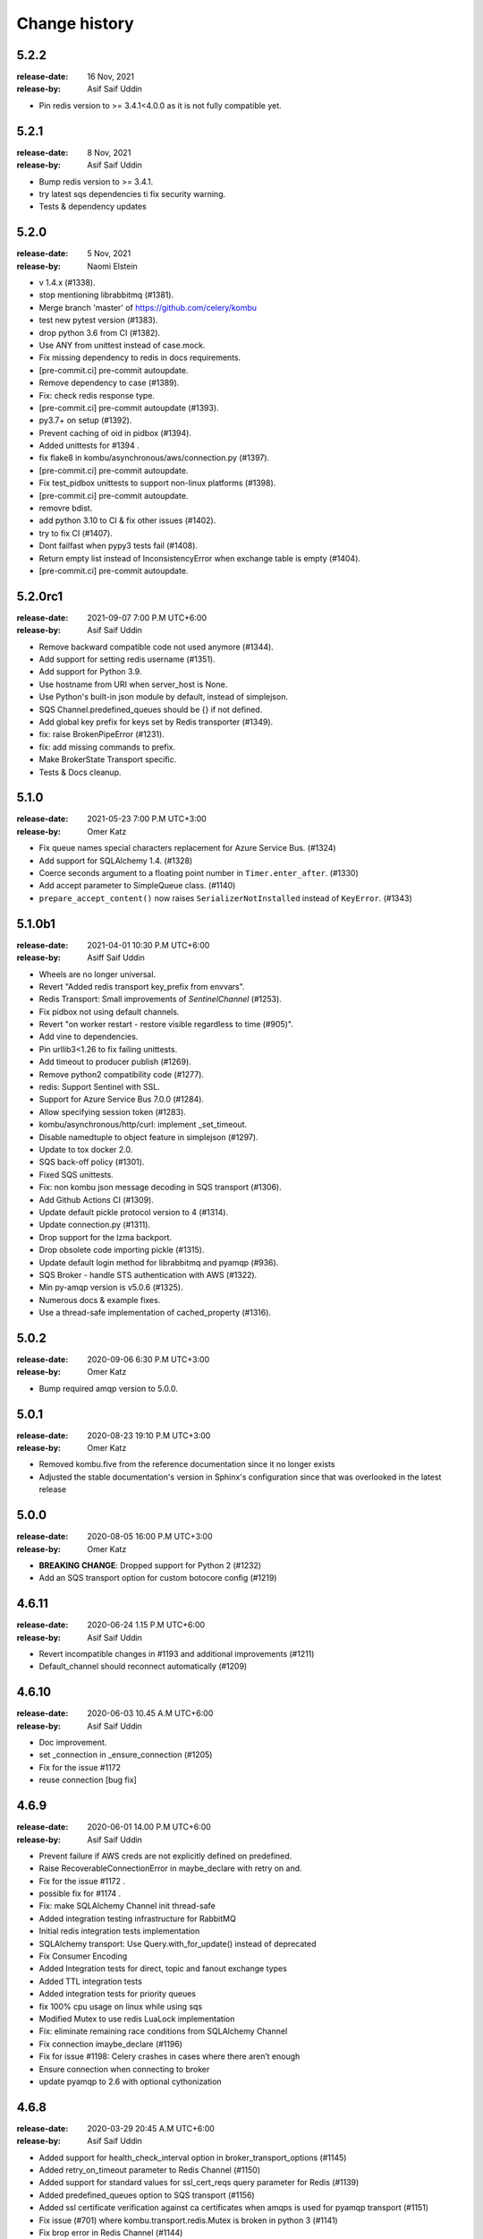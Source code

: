 .. _changelog:

================
 Change history
================

.. _version-5.2.2:

5.2.2
=====
:release-date: 16 Nov, 2021
:release-by: Asif Saif Uddin

- Pin redis version to >= 3.4.1<4.0.0 as it is not fully compatible yet.


.. _version-5.2.1:

5.2.1
=====
:release-date: 8 Nov, 2021
:release-by: Asif Saif Uddin

- Bump redis version to >= 3.4.1.
- try latest sqs dependencies ti fix security warning.
- Tests & dependency updates

.. _version-5.2.0:

5.2.0
=====
:release-date: 5 Nov, 2021
:release-by: Naomi Elstein

- v 1.4.x (#1338).
- stop mentioning librabbitmq (#1381).
- Merge branch 'master' of https://github.com/celery/kombu
- test new pytest version (#1383).
- drop python 3.6 from CI (#1382).
- Use ANY from unittest instead of case.mock.
- Fix missing dependency to redis in docs requirements.
- [pre-commit.ci] pre-commit autoupdate.
- Remove dependency to case (#1389).
- Fix: check redis response type.
- [pre-commit.ci] pre-commit autoupdate (#1393).
- py3.7+ on setup (#1392).
- Prevent caching of oid in pidbox (#1394).
- Added unittests for #1394 .
- fix flake8 in kombu/asynchronous/aws/connection.py (#1397).
- [pre-commit.ci] pre-commit autoupdate.
- Fix test_pidbox unittests to support non-linux platforms (#1398).
- [pre-commit.ci] pre-commit autoupdate.
- removre bdist.
- add python 3.10 to CI & fix other issues (#1402).
- try to fix CI (#1407).
- Dont failfast when pypy3 tests fail (#1408).
- Return empty list instead of InconsistencyError when exchange table is empty (#1404).
- [pre-commit.ci] pre-commit autoupdate.

.. _version-5.2.0rc1:

5.2.0rc1
========
:release-date: 2021-09-07 7:00 P.M UTC+6:00
:release-by: Asif Saif Uddin

- Remove backward compatible code not used anymore (#1344).
- Add support for setting redis username (#1351).
- Add support for Python 3.9.
- Use hostname from URI when server_host is None.
- Use Python's built-in json module by default, instead of simplejson.
- SQS Channel.predefined_queues should be {} if not defined.
- Add global key prefix for keys set by Redis transporter (#1349).
- fix: raise BrokenPipeError (#1231).
- fix: add missing commands to prefix.
- Make BrokerState Transport specific.
- Tests & Docs cleanup.

.. _version-5.1.0:

5.1.0
=====
:release-date: 2021-05-23 7:00 P.M UTC+3:00
:release-by: Omer Katz

- Fix queue names special characters replacement for Azure Service Bus. (#1324)
- Add support for SQLAlchemy 1.4. (#1328)
- Coerce seconds argument to a floating point number in ``Timer.enter_after``. (#1330)
- Add accept parameter to SimpleQueue class. (#1140)
- ``prepare_accept_content()`` now raises ``SerializerNotInstalled`` instead of ``KeyError``. (#1343)

.. _version-5.1.0b1:

5.1.0b1
=======
:release-date: 2021-04-01 10:30 P.M UTC+6:00
:release-by: Asiff Saif Uddin

- Wheels are no longer universal.
- Revert "Added redis transport key_prefix from envvars".
- Redis Transport: Small improvements of `SentinelChannel` (#1253).
- Fix pidbox not using default channels.
- Revert "on worker restart - restore visible regardless to time (#905)".
- Add vine to dependencies.
- Pin urllib3<1.26 to fix failing unittests.
- Add timeout to producer publish (#1269).
- Remove python2 compatibility code (#1277).
- redis: Support Sentinel with SSL.
- Support for Azure Service Bus 7.0.0 (#1284).
- Allow specifying session token (#1283).
- kombu/asynchronous/http/curl: implement _set_timeout.
- Disable namedtuple to object feature in simplejson (#1297).
- Update to tox docker 2.0.
- SQS back-off policy (#1301).
- Fixed SQS unittests.
- Fix: non kombu json message decoding in SQS transport (#1306).
- Add Github Actions CI (#1309).
- Update default pickle protocol version to 4 (#1314).
- Update connection.py (#1311).
- Drop support for the lzma backport.
- Drop obsolete code importing pickle (#1315).
- Update default login method for librabbitmq and pyamqp (#936).
- SQS Broker - handle STS authentication with AWS (#1322).
- Min py-amqp version is v5.0.6 (#1325).
- Numerous docs & example fixes.
- Use a thread-safe implementation of cached_property (#1316).


.. _version-5.0.2:

5.0.2
=====
:release-date: 2020-09-06 6:30 P.M UTC+3:00
:release-by: Omer Katz

- Bump required amqp version to 5.0.0.

.. _version-5.0.1:

5.0.1
=====
:release-date: 2020-08-23 19:10 P.M UTC+3:00
:release-by: Omer Katz

- Removed kombu.five from the reference documentation since it no longer exists
- Adjusted the stable documentation's version in Sphinx's configuration since that was overlooked in the latest release

.. _version-5.0.0:

5.0.0
=====
:release-date: 2020-08-05 16:00 P.M UTC+3:00
:release-by: Omer Katz

- **BREAKING CHANGE**: Dropped support for Python 2 (#1232)
- Add an SQS transport option for custom botocore config (#1219)

.. _version-4.6.11:

4.6.11
=======
:release-date: 2020-06-24 1.15 P.M UTC+6:00
:release-by: Asif Saif Uddin

- Revert incompatible changes in #1193 and additional improvements (#1211)
- Default_channel should reconnect automatically (#1209)


.. _version-4.6.10:

4.6.10
======
:release-date: 2020-06-03 10.45 A.M UTC+6:00
:release-by: Asif Saif Uddin

- Doc improvement.
- set _connection in _ensure_connection (#1205)
- Fix for the issue #1172
- reuse connection [bug fix]


.. _version-4.6.9:

4.6.9
=====
:release-date: 2020-06-01 14.00 P.M UTC+6:00
:release-by: Asif Saif Uddin

- Prevent failure if AWS creds are not explicitly defined on predefined.
- Raise RecoverableConnectionError in maybe_declare with retry on and.
- Fix for the issue #1172 .
- possible fix for #1174 .
- Fix: make SQLAlchemy Channel init thread-safe
- Added integration testing infrastructure for RabbitMQ
- Initial redis integration tests implementation
- SQLAlchemy transport: Use Query.with_for_update() instead of deprecated
- Fix Consumer Encoding
- Added Integration tests for direct, topic and fanout exchange types
- Added TTL integration tests
- Added integration tests for priority queues
- fix 100% cpu usage on linux while using sqs
- Modified Mutex to use redis LuaLock implementation
- Fix: eliminate remaining race conditions from SQLAlchemy Channel
- Fix connection imaybe_declare (#1196)
- Fix for issue #1198: Celery crashes in cases where there aren’t enough
- Ensure connection when connecting to broker
- update pyamqp to 2.6 with optional cythonization

.. _version-4.6.8:

4.6.8
=====
:release-date: 2020-03-29 20:45 A.M UTC+6:00
:release-by: Asif Saif Uddin

- Added support for health_check_interval option in broker_transport_options (#1145)
- Added retry_on_timeout parameter to Redis Channel (#1150)
- Added support for standard values for ssl_cert_reqs query parameter for Redis (#1139)
- Added predefined_queues option to SQS transport (#1156)
- Added ssl certificate verification against ca certificates when amqps is used for pyamqp transport (#1151)
- Fix issue (#701) where kombu.transport.redis.Mutex is broken in python 3 (#1141)
- Fix brop error in Redis Channel (#1144)

.. _version-4.6.7:

4.6.7
=====
:release-date: 2019-12-07 20:45 A.M UTC+6:00
:release-by: Asif Saif Uddin

- Use importlib.metadata from the standard library on Python 3.8+ (#1086).
- Add peek lock settings to be changed using transport options (#1119).
- Fix redis health checks (#1122).
- Reset ready before execute callback (#1126).
- Add missing parameter queue_args in kombu.connection.SimpleBuffer (#1128)

.. _version-4.6.6:

4.6.6
=====
:release-date: 2019-11-11 00:15 A.M UTC+6:00
:release-by: Asif Saif Uddin

- Revert _lookup_direct and related changes of redis.
- Python 3.8 support
- Fix 'NoneType' object has no attribute 'can_read' bug of redis transport
- Issue #1019 Fix redis transport socket timeout
- Add wait timeout settings to receive queue message (#1110)
- Bump py-amqp to 2.5.2

.. _version-4.6.5:

4.6.5
=====
:release-date: 2019-09-30 19:30 P.M UTC+6:00
:release-by: Asif Saif Uddin

- Revert _lookup api and correct redis implemetnation.
- Major overhaul of redis test cases by adding more full featured fakeredis module.
- Add more test cases to boost coverage of kombu redis transport.
- Refactor the producer consumer test cases to be based on original mocks and be passing
- Fix lingering line length issue in test.
- Sanitise url when include_password is false
- Pinned pycurl to 7.43.0.2 as it is the latest build with wheels provided
- Bump py-amqp to 2.5.2


.. _version-4.6.4:

4.6.4
=====
:release-date: 2019-08-14 22:45 P.M UTC+6:00
:release-by: Asif Saif Uddin

- Use importlib-metadata instead of pkg_resources for better performance
- Allow users to switch URLs while omitting the resource identifier (#1032)
- Don't stop receiving tasks on 503 SQS error. (#1064)
- Fix maybe declare (#1066)
- Revert "Revert "Use SIMEMBERS instead of SMEMBERS to check for queue (Redis Broker)
- Fix MongoDB backend to work properly with TTL (#1076)
- Make sure that max_retries=0 is treated differently than None (#1080)
- Bump py-amqp to 2.5.1


.. _version-4.6.3:

4.6.3
=====
:release-date: 2019-06-15 12:45 A.M UTC+6:00
:release-by: Asif Saif Uddin

- Revert FastUUID for kombu 4.6


.. _version-4.6.2:

4.6.2
=====
:release-date: 2019-06-15 12:45 A.M UTC+6:00
:release-by: Asif Saif Uddin

- Fix sbugs and regressions


.. _version-4.6.1:

4.6.1
=====
:release-date: 2019-06-06 10:30 A.M UTC+6:00
:release-by: Asif Saif Uddin

- Fix some newly introduced bug in kombu 4.6

.. _version-4.6.0:

4.6.0
=====
:release-date: 2019-05-30 15:30 P.M UTC+6:00
:release-by: Asif Saif Uddin

- Dropped python 3.4

- Bump py-amqp to 2.5.0

- Use SIMEMBERS instead of SMEMBERS to check for queue (redis broker)

  * Add `_lookup_direct` method to virtual channel. (#994)

  Add possibility to optimize lookup for queue in direct
  exchange set.

  * Add `_lookup_direct` method to redis virtual channel. (#994)

  Use `SISMEMBER` instead of `SMEMBERS` command to check if queue
  exists in a set. Time complexity is increased from O(N) to O(1)
  where N is the set cardinality.

  Contributed by **Stevan Milic** and **Asif Saif Uddin**

- Include priority in properties only if it's not None.
  Since we attempt to serialize the priority property if it exists
  in the dictionary it must be an integer.

  Contributed by **Omer Katz**

- Removed dangerous default mutable arguments from function
  definitions where appropriate.

  Contributed by **Todd Cook**

- Codebase improvements and fixes by:

  - **Omer Katz**
  - **Asif Saif Uddin**

.. _version-4.5.0:

4.5.0
=====
:release-date: 2019-03-3 18:30 P.M UTC+3:00
:release-by: Omer Katz

- The Redis transport now supports a custom separator for keys.

  Previously when storing a key in Redis which represents a queue
  we used the hardcored value ``\x06\x16`` separator to store
  different attributes of the queue in the queue's name.

  The separator is now configurable using the sep
  transport option:

  .. code-block:: python

    with Connection('redis://', transport_options={
            'sep': ':',
        }):
        # ...
        pass

  Contributed by **Joris Beckers**

- When the SQS server returns a timeout we ignore it and keep trying
  instead of raising an error.

  This will prevent Celery from raising an error and hanging.

  Contributed by **Erwin Rossen**

- Properly declare async support for the Qpid transport.

  If you are using this transport we strongly urge you to upgrade.

  Contributed by **Rohan McGovern**

- Revert `celery/kombu#906 <https://github.com/celery/kombu/pull/906>`_ and
  introduce unique broadcast queue names as an optional keyword argument.

  If you want each broadcast queue to have a unique name specify `unique=True`:

  .. code-block:: pycon

    >>> from kombu.common import Broadcast
    >>> q = Broadcast(queue='foo', unique=True)
    >>> q.name
    'foo.7ee1ac20-cda3-4966-aaf8-e7a3bb548688'
    >>> q = Broadcast(queue='foo')
    >>> q.name
    'foo'

- Codebase improvements and fixes by:

  - **Omer Katz**

.. _version-4.4.0:

4.4.0
=====
:release-date: 2019-03-3 9:00 P.M UTC+2:00
:release-by: Omer Katz

- Restore bz2 import checks in compression module.

  The checks were removed in `celery/kombu#938 <https://github.com/celery/kombu/pull/938>`_ due to assumption that it only affected Jython.
  However, bz2 support can be missing in Pythons built without bz2 support.

  Contributed by **Patrick Woods**

- Fix regression that occurred in 4.3.0
  when parsing  Redis Sentinel master URI containing password.

  Contributed by **Peter Lithammer**

- Handle the case when only one Redis Sentinel node is provided.

  Contributed by **Peter Lithammer**

- Support SSL URL parameters correctly for `rediss://`` URIs.

  Contributed by **Paul Bailey**

- Revert `celery/kombu#954 <https://github.com/celery/kombu/pull/954>`_.
  Instead bump the required redis-py dependency to 3.2.0
  to include this fix `andymccurdy/redis-py@4e1e748 <https://github.com/andymccurdy/redis-py/commit/4e1e74809235edc19e03edb79c97c80a3e4e9eca>`_.

  Contributed by **Peter Lithammer**

- Added support for broadcasting using a regular expression pattern
  or a glob pattern to multiple Pidboxes.

  Contributed by **Jason Held**

.. _version-4.3.0:

4.3.0
=====
:release-date: 2019-01-14 7:00 P.M UTC+2:00
:release-by: Omer Katz

- Added Python 3.7 support.

  Contributed by **Omer Katz**, **Mads Jensen** and **Asif Saif Uddin**

- Avoid caching queues which are declared with a TTL.

  Queues that are declared with a TTL are now also be excluded from the
  in-memory cache in case they expire between publishes on the same channel.

  Contributed by **Matt Yule-Bennett**

- Added an index to the Message table for the SQLAlchemy transport.

  The index allows to effectively sorting the table by the message's timestamp.

  .. note::

    We do not provide migrations for this model yet.
    You will need to add the index manually if you are already
    using the SQLAlchemy transport.

    The syntax may vary between databases.
    Please refer to your database's documentation for instructions.

  Contributed by **Mikhail Shcherbinin**

- Added a timeout that limits the amount of time we retry
  to reconnect to a transport.

  Contributed by **:github_user:`tothegump`**

- :class:``celery.asynchronous.hub.Hub`` is now reentrant.

  This allows calling :func:`celery.bin.celery.main` to revive a worker in
  the same process after rescuing from shutdown (:class:``SystemExit``).

  Contributed by **Alan Justino da Silva**

- Queues now accept string exchange names as arguments as documented.

  Tests were added to avoid further regressions.

  Contributed by **Antonio Gutierrez**

- Specifying names for broadcast queues now work as expected.

  Previously, named broadcast queues did not create multiple queues per worker.
  They incorrectly declared the named queue which resulted in one queue per
  fanout exchange, thus missing the entire point of a fanout exchange.
  The behavior is now matched to unnamed broadcast queues.

  Contributed by **Kuan Hsuan-Tso**

- When initializing the Redis transport in conjunction with gevent
  restore all unacknowledged messages to queue.

  Contributed by **Gal Cohen**

- Allow :class:``kombu.simple.SimpleQueue`` to pass queue_arguments to Queue object.

  This allows :class:``kombu.simple.SimpleQueue`` to connect to RabbitMQ queues with
  custom arguments like 'x-queue-mode'='lazy'.

  Contributed by **C Blue Neeh**

- Add support for 'rediss' scheme for secure Redis connections.

  The rediss scheme defaults to the least secure form, as
  there is no suitable default location for `ca_certs`. The recommendation
  would still be to follow the documentation and specify `broker_use_ssl` if
  coming from celery.

  Contributed by **Daniel Blair**

- Added the Azure Storage Queues transport.

  The transport is implemented on top of Azure Storage
  Queues. This offers a simple but scalable and low-cost PaaS
  transport for Celery users in Azure. The transport is intended to be
  used in conjunction with the Azure Block Blob Storage backend.

  Contributed by **Clemens Wolff**, **:github_user:`@ankurokok`**,
  **Denis Kisselev**, **Evandro de Paula**, **Martin Peck**
  and **:github_user:`@michaelperel`**

- Added the Azure Service Bus transport.

  The transport is implemented on top of Azure Service Bus and
  offers PaaS support for more demanding Celery workloads in Azure.
  The transport is intended to be used in conjunction with the Azure
  CosmosDB backend.

  Contributed by **Clemens Wolff**, **:github_user:`@ankurokok`**,
  **Denis Kisselev**, **Evandro de Paula**, **Martin Peck**
  and **:github_user:`@michaelperel`**

- Drop remaining mentions of Jython support completely.

  Contributed by **Asif Saif Uddin** and **Mads Jensen**

- When publishing messages to the Pidbox, retry if an error occurs.

  Contributed by **Asif Saif Uddin**

- Fix infinite loop in :method:``kombu.asynchronous.hub.Hub.create_loop``.

  Previous attempt to fix the problem (PR kombu/760) did not consider
  an edge case. It is now fixed.

  Contributed by **Vsevolod Strukchinsky**

- Worker shutdown no longer duplicates messages when using the SQS broker.

  Contributed by **Mintu Kumar Sah**

- When using the SQS broker, prefer boto's default region before our hardcoded default.

  Contributed by **Victor Villas**

- Fixed closing of shared redis sockets which previously caused Celery to hang.

  Contributed by **Alexey Popravka**

- the `Pyro`_ transport (:mod:`kombu.transport.pyro`) now works with
  recent Pyro versions. Also added a Pyro Kombu Broker that this transport
  needs for its queues.

  Contributed by **Irmen de Jong**

- Handle non-base64-encoded SQS messages.

  Fix contributed by **Tim Li**, **Asif Saif Uddin** and **Omer Katz**.

- Move the handling of Sentinel failures to the redis library itself.

  Previously, Redis Sentinel worked only if the first node's sentinel
  service in the URI was up. A server outage would have caused downtime.

  Contributed by **Brian Price**

- When using Celery and the pickle serializer with binary data as part of the
  payload, `UnicodeDecodeError` would be raised as the content was not utf-8.
  We now replace on errors.

  Contributed by **Jian Dai**

- Allow setting :method:``boto3.sqs.create_queue`` Attributes via transport_options.

  Contributed by **Hunter Fernandes**

- Fixed infinite loop when entity.channel is replaced by revive() on connection
  drop.

  Contributed by **Tzach Yarimi**

- Added optional support for Brotli compression.

  Contributed by **Omer Katz**

- When using the SQS broker, FIFO queues with names that ended with the 'f' letter
  were incorrectly parsed. This is now fixed.

  Contributed by **Alex Vishnya** and **Ilya Konstantinov**

-  Added optional support for LZMA compression.

  Contributed by **Omer Katz**

- Added optional support for ZStandard compression.

  Contributed by **Omer Katz**

- Require py-amqp 2.4.0 as the minimum version.

  Contributed by **Asif Saif Uddin**

- The value of DISABLE_TRACEBACKS environment variable is now respected on debug, info
  and warning logger level.

  Contributed by **Ludovic Rivallain**

- As documented in kombu/#741 and eventlet/eventlet#415
  there is a mismatch between the monkey-patched eventlet queue
  and the interface Kombu is expecting.
  This causes Celery to crash when the `broker_pool_limit`
  configuration option is set
  eventlet/eventlet#415 suggests that the mutex can be a noop.
  This is now the case.

  Contributed by **Josh Morrow**

- Codebase improvements and fixes by:

  - **Omer Katz**
  - **Mads Jensen**
  - **Asif Saif Uddin**
  - **Lars Rinn**

- Documentation improvements by:

  - **Jon Dufresne**
  - **Fay Cheng**
  - **Asif Saif Uddin**
  - **Kyle Verhoog**
  - **Noah Hall**
  - **:github_user:`brabiega`**

.. _version-4.2.2-post1:

4.2.2-post1
===========
:release-date: 2019-01-01 04:00 P.M IST
:release-by: Omer Katz

.. note::

  The previous release contained code from master.
  It is now deleted from PyPi.
  Please use this release instead.

- No changes since previous release.

.. _version-4.2.2:

4.2.2
=====
:release-date: 2018-12-06 04:30 P.M IST
:release-by: Omer Katz

- Support both Redis client version 2.x and version 3.x.

  Contributed by **Ash Berlin-Taylor** and **Jeppe Fihl-Pearson**

.. _version-4.2.1:

4.2.1
=====
:release-date: 2018-05-21 09:00 A.M IST
:release-by: Omer Katz

.. note::

  The 4.2.0 release contained remains of the ``async`` module by accident.
  This is now fixed.

- Handle librabbitmq fileno raising a ValueError when socket is not connected.

  Contributed by **Bryan Shelton**

.. _version-4.2.0:

4.2.0
=====
:release-date: 2018-05-21 09:00 A.M IST
:release-by: Omer Katz

- Now passing ``max_retries``, ``interval_start``, ``interval_step``,
  ``interval_max`` parameters from broker ``transport_options`` to
  :meth:`~kombu.Connection.ensure_connection` when returning
  :meth:`~kombu.Connection.default_connection` (Issue #765).

    Contributed by **Anthony Lukach**.

- Qpid: messages are now durable by default

    Contributed by **David Davis**

- Kombu now requires version 2.10.4 or greater of the redis library,
  in line with Celery

    Contributed by **Colin Jeanne**

- Fixed ImportError in some environments with outdated simplejson

    Contributed by **Aaron Morris**

- MongoDB: fixed failure on MongoDB versions with an "-rc" tag

    Contributed by **dust8**

- Ensure periodic polling frequency does not exceed timeout in
  virtual transport

    Contributed by **Arcadiy Ivanov**

- Fixed string handling when using python-future module

    Contributed by **John Koehl**

- Replaced "async" with "asynchronous" in preparation for Python 3.7

    Contributed by **Thomas Achtemichuk**

- Allow removing pool size limit when in use

    Contributed by **Alex Hill**

- Codebase improvements and fixes by:

    - **j2gg0s**
    - **Jon Dufresne**
    - **Jonas Lergell**
    - **Mads Jensen**
    - **Nicolas Delaby**
    - **Omer Katz**

- Documentation improvements by:

    - **Felix Yan**
    - **Harry Moreno**
    - **Mads Jensen**
    - **Omer Katz**
    - **Radha Krishna. S.**
    - **Wojciech Matyśkiewicz**

.. _version-4.1.0:

4.1.0
=====
:release-date: 2017-07-17 04:45 P.M MST
:release-by: Anthony Lukach

- SQS: Added support for long-polling on all supported queries. Fixed bug
  causing error on parsing responses with no retrieved messages from SQS.

    Contributed by **Anthony Lukach**.

- Async hub: Fixed potential infinite loop while performing todo tasks
  (Issue celery/celery#3712).

- Qpid: Fixed bug where messages could have duplicate ``delivery_tag``
  (Issue #563).

    Contributed by **bmbouter**.

- MongoDB: Fixed problem with using ``readPreference`` option at pymongo 3.x.

    Contributed by **Mikhail Elovskikh**.

- Re-added support for :pypi:``SQLAlchemy``

    Contributed by **Amin Ghadersohi**.

- SQS: Fixed bug where hostname would default to ``localhost`` if not specified
  in settings.

    Contributed by **Anthony Lukach**.

- Redis: Added support for reading password from transport URL (Issue #677).

    Contributed by **George Psarakis**.

- RabbitMQ: Ensured safer encoding of queue arguments.

    Contributed by **Robert Kopaczewski**.

- Added fallback to :func:``uuid.uuid5`` in :func:``generate_oid`` if
  :func:``uuid.uuid3`` fails.

    Contributed by **Bill Nottingham**.

- Fixed race condition and innacurrate timeouts for
  :class:``kombu.simple.SimpleBase`` (Issue #720).

    Contributed by **c-nichols**.

- Zookeeper: Fixed last chroot character trimming

    Contributed by **Dima Kurguzov**.

- RabbitMQ: Fixed bug causing an exception when attempting to close an
  already-closed connection (Issue #690).

    Contributed by **eavictor**.

- Removed deprecated use of StopIteration in generators and invalid regex
  escape sequence.

    Contributed by **Jon Dufresne**.

- Added Python 3.6 to CI testing.

    Contributed by **Jon Dufresne**.

- SQS: Allowed endpoint URL to be specified in the boto3 connection.

    Contributed by **georgepsarakis**.

- SQS: Added support for Python 3.4.

    Contributed by **Anthony Lukach**.

- SQS: ``kombu[sqs]`` now depends on :pypi:`boto3` (no longer using
  :pypi:`boto)`.

    - Adds support for Python 3.4+
    - Adds support for FIFO queues (Issue #678) and (Issue celery/celery#3690)
    - Avoids issues around a broken endpoints file (Issue celery/celery#3672)

    Contributed by **Mischa Spiegelmock** and **Jerry Seutter**.

- Zookeeper: Added support for delaying task with Python 3.

    Contributed by **Dima Kurguzov**.

- SQS: Fixed bug where :meth:`kombu.transport.SQS.drain_events` did not support
  callback argument (Issue #694).

    Contributed by **Michael Montgomery**.

- Fixed bug around modifying dictionary size while iterating over it
  (Issue #675).

    Contributed by **Felix Yan**.

- etcd: Added handling for :exc:`EtcdException` exception rather than
  :exc:`EtcdError`.

    Contributed by **Stephen Milner**.

- Documentation improvements by:

    - **Mads Jensen**
    - **Matias Insaurralde**
    - **Omer Katz**
    - **Dmitry Dygalo**
    - **Christopher Hoskin**

.. _version-4.0.2:

4.0.2
=====
:release-date: 2016-12-15 03:31 P.M PST
:release-by: Ask Solem

- Now depends on :mod:`amqp` 2.1.4

    This new version takes advantage of TCP Keepalive settings on Linux,
    making it better at detecting closed connections, also in failover
    conditions.

- Redis: Priority was reversed so, e.g. priority 0 became priority 9.

.. _version-4.0.1:

4.0.1
=====
:release-date: 2016-12-07 06:00 P.M PST
:release-by: Ask Solem

- Now depends on :mod:`amqp` 2.1.3

    This new version takes advantage of the new ``TCP_USER_TIMEOUT`` socket option
    on Linux.

- Producer: Fixed performance degradation when default exchange specified
  (Issue #651).

- QPid: Switch to using getattr in qpid.Transport.__del__ (Issue #658)

    Contributed by **Patrick Creech**.

- QPid: Now uses monotonic time for timeouts.

- MongoDB: Fixed compatibility with Python 3 (Issue #661).

- Consumer: ``__exit__`` now skips cancelling consumer if connection-related
  error raised (Issue #670).

- MongoDB: Removes use of natural sort (Issue #638).

    Contributed by **Anton Chaporgin**.

- Fixed wrong keyword argument ``channel`` error (Issue #652).

    Contributed by **Toomore Chiang**.

- Safe argument to ``urllib.quote`` must be bytes on Python 2.x (Issue #645).

- Documentation improvements by:

    - **Carlos Edo**
    - **Cemre Mengu**

.. _version-4.0:

4.0
===
:release-date: 2016-10-28 16:45 P.M UTC
:release-by: Ask Solem

- Now depends on :mod:`amqp` 2.0.

    The new py-amqp version have been refactored for better performance,
    using modern Python socket conventions, and API consistency.

- No longer depends on :mod:`anyjson`.

    Kombu will now only choose between :pypi:`simplejson` and the built-in
    :mod:`json`.

    Using the latest version of simplejson is recommended:

    .. code-block:: console

        $ pip install -U simplejson

- Removed transports that are no longer supported in this version:

    - Django ORM transport
    - SQLAlchemy ORM transport
    - Beanstalk transport
    - ZeroMQ transport
    - amqplib transport (use pyamqp).

- API Changes

    * Signature of :class:`kombu.Message` now takes body as first argment.

        It used to be ``Message(channel, body=body, **kw)``, but now it's
        ``Message(body, channel=channel, **kw)``.

        This is unlikey to affect you, as the Kombu API does not have
        users instantiate messages manually.

- New SQS transport

    Donated by NextDoor, with additional contributions from mdk.

    .. note::

        ``kombu[sqs]`` now depends on :pypi:`pycurl`.

- New Consul transport.

    Contributed by **Wido den Hollander**.

- New etcd transport.

    Contributed by **Stephen Milner**.

- New Qpid transport.

    It was introduced as an experimental transport in Kombu 3.0, but is now
    mature enough to be fully supported.

    Created and maintained by **Brian Bouterse**.

- Redis: Priority 0 is now lowest, 9 is highest.
  (**backward incompatible**)

    This to match how priorities in AMQP works.

    Fix contributed by **Alex Koshelev**.

- Redis: Support for Sentinel

    You can point the connection to a list of sentinel URLs like:

    .. code-block:: text

        sentinel://0.0.0.0:26379;sentinel://0.0.0.0:26380/...

    where each sentinel is separated by a `;`. Multiple sentinels are handled
    by :class:`kombu.Connection` constructor, and placed in the alternative
    list of servers to connect to in case of connection failure.

   Contributed by **Sergey Azovskov**, and **Lorenzo Mancini**

- RabbitMQ Queue Extensions

    New arguments have been added to :class:`kombu.Queue` that lets
    you directly and conveniently configure the RabbitMQ queue extensions.

    - ``Queue(expires=20.0)``

        Set queue expiry time in float seconds.

        See :attr:`kombu.Queue.expires`.

    - ``Queue(message_ttl=30.0)``

        Set queue message time-to-live float seconds.

        See :attr:`kombu.Queue.message_ttl`.

    - ``Queue(max_length=1000)``

        Set queue max length (number of messages) as int.

        See :attr:`kombu.Queue.max_length`.

    - ``Queue(max_length_bytes=1000)``

        Set queue max length (message size total in bytes) as int.

        See :attr:`kombu.Queue.max_length_bytes`.

    - ``Queue(max_priority=10)``

        Declare queue to be a priority queue that routes messages
        based on the ``priority`` field of the message.

        See :attr:`kombu.Queue.max_priority`.

- RabbitMQ: ``Message.ack`` now supports the ``multiple`` argument.

    If multiple is set to True, then all messages received before
    the message being acked will also be acknowledged.

- ``amqps://`` can now be specified to require SSL (Issue #610).

- ``Consumer.cancel_by_queue`` is now constant time.

- ``Connection.ensure*`` now raises :exc:`kombu.exceptions.OperationalError`.

    Things that can be retried are now reraised as
    :exc:`kombu.exceptions.OperationalError`.

- Redis: Fixed SSL support.

    Contributed by **Robert Kolba**.

- New ``Queue.consumer_arguments`` can be used for the ability to
  set consumer priority via ``x-priority``.

  See https://www.rabbitmq.com/consumer-priority.html

  Example:

  .. code-block:: python

        Queue(
            'qname',
            exchange=Exchange('exchange'),
            routing_key='qname',
            consumer_arguments={'x-priority': 3},
        )

- Queue/Exchange: ``no_declare`` option added (also enabled for
  internal amq. exchanges) (Issue #565).

- JSON serializer now calls ``obj.__json__`` for unsupported types.

    This means you can now define a ``__json__`` method for custom
    types that can be reduced down to a built-in json type.

    Example:

    .. code-block:: python

        class Person:
            first_name = None
            last_name = None
            address = None

            def __json__(self):
                return {
                    'first_name': self.first_name,
                    'last_name': self.last_name,
                    'address': self.address,
                }

- JSON serializer now handles datetimes, Django promise, UUID and Decimal.

- Beanstalk: Priority 0 is now lowest, 9 is highest.
  (**backward incompatible**)

    This to match how priorities in AMQP works.

    Fix contributed by **Alex Koshelev**.

- Redis: now supports SSL using the ``ssl`` argument to
  :class:`~kombu.Connection`.

- Redis: Fanout exchanges are no longer visible between vhosts,
  and fanout messages can be filtered by patterns.
  (**backward incompatible**)

    It was possible to enable this mode previously using the
    ``fanout_prefix``, and ``fanout_patterns``
    transport options, but now these are enabled by default.

    If you want to mix and match producers/consumers running different
    versions you need to configure your kombu 3.x clients to also enable
    these options:

    .. code-block:: pycon

        >>> Connection(transport_options={
            'fanout_prefix': True,
            'fanout_patterns': True,
        })

- Pidbox: Mailbox new arguments: TTL and expiry.

    Mailbox now supports new arguments for controlling
    message TTLs and queue expiry, both for the mailbox
    queue and for reply queues.

    - ``queue_expires`` (float/int seconds).
    - ``queue_ttl`` (float/int seconds).
    - ``reply_queue_expires`` (float/int seconds).
    - ``reply_queue_ttl`` (float/int seconds).

    All take seconds in int/float.

    Contributed by **Alan Justino**.

- Exchange.delivery_mode now defaults to :const:`None`, and the default
  is instead set by ``Producer.publish``.

- :class:`~kombu.Consumer` now supports a new ``prefetch_count`` argument,
  which if provided will force the consumer to set an initial prefetch count
  just before starting.

- Virtual transports now stores ``priority`` as a property, not in
  ``delivery_info``, to be compatible with AMQP.

- ``reply_to`` argument to ``Producer.publish`` can now be
  :class:`~kombu.Queue` instance.

- Connection: There's now a new method
  ``Connection.supports_exchange_type(type)`` that can be used to check if the
  current transport supports a specific exchange type.

- SQS: Consumers can now read json messages not sent by Kombu.

    Contributed by **Juan Carlos Ferrer**.

- SQS: Will now log the access key used when authentication fails.

    Contributed by **Hank John**.

- Added new :class:`kombu.mixins.ConsumerProducerMixin` for consumers that
  will also publish messages on a separate connection.

- Messages: Now have a more descriptive ``repr``.

    Contributed by **Joshua Harlow**.

- Async: HTTP client based on curl.

- Async: Now uses `poll` instead of `select` where available.

- MongoDB: Now supports priorities

    Contributed by **Alex Koshelev**.

- Virtual transports now supports multiple queue bindings.

    Contributed by **Federico Ficarelli**.

- Virtual transports now supports the anon exchange.

    If when publishing a message, the exchange argument is set to '' (empty
    string), the routing_key will be regarded as the destination queue.

    This will bypass the routing table compeltely, and just deliver the
    message to the queue name specified in the routing key.

- Zookeeper: Transport now uses the built-in suport in kazoo to handle
  failover when using a list of server names.

    Contributed by **Joshua Harlow**.

- ConsumerMixin.run now passes keyword arguments to .consume.

Deprecations and removals
-------------------------

- The deprecated method ``Consumer.add_queue_from_dict`` has been removed.

    Use instead:

    .. code-block:: python

        consumer.add_queue(Queue.from_dict(queue_name, **options))

- The deprecated function ``kombu.serialization.encode`` has been removed.

    Use :func:`kombu.serialization.dumps` instead.

- The deprecated function ``kombu.serialization.decode`` has been removed.

    Use :func:`kombu.serialization.loads` instead.

- Removed module ``kombu.syn``

    ``detect_environment`` has been moved to kombu.utils.compat

.. _version-3.0.37:

3.0.37
======
:release-date: 2016-10-06 05:00 P.M PDT
:release-by: Ask Solem

- Connection: Return value of ``.info()`` was no longer JSON serializable,
  leading to "itertools.cycle object not JSON serializable"
  errors (Issue #635).

.. _version-3.0.36:

3.0.36
======
:release-date: 2016-09-30 03:06 P.M PDT
:release-by: Ask Solem

- Connection: Fixed bug when cloning connection with alternate urls.

    Fix contributed by Emmanuel Cazenave.

- Redis: Fixed problem with unix socket connections.

    https://github.com/celery/celery/issues/2903

    Fix contributed by Raphael Michel.

- Redis: Fixed compatibility with older redis-py versions (Issue #576).

- Broadcast now retains queue name when being copied/pickled (Issue #578).

.. _version-3.0.35:

3.0.35
======
:release-date: 2016-03-22 11:22 P.M PST
:release-by: Ask Solem

- msgpack: msgpack support now requires msgpack-python > 0.4.7.

- Redis: TimeoutError was no longer handled as a recoverable error.

- Redis: Adds the ability to set more Redis connection options
  using ``Connection(transport_options={...})``.

    - ``socket_connect_timeout``
    - ``socket_keepalive`` (requires :mod:`redis-py` > 2.10)
    - ``socket_keepalive_options`` (requires :mod:`redis-py` > 2.10)

- msgpack: Fixes support for binary/unicode data

.. _version-3.0.34:

3.0.34
======
:release-date: 2016-03-03 05:30 P.M PST
:release-by: Ask Solem

- Qpid: Adds async error handling.

    Contributed by Brian Bouterse.

- Qpid: Delivery tag is now a UUID4 (Issue #563).

    Fix contributed by Brian Bouterse.

- Redis: Connection.as_uri() returned malformed URLs when the
  ``redis+socket`` scheme was ised (Issue celery/celery#2995).

- msgpack: Use binary encoding instead of utf-8 (Issue #570).

.. _version-3.0.33:

3.0.33
======
:release-date: 2016-01-08 06:36 P.M PST
:release-by: Ask Solem

- Now depends on :mod:`amqp` 1.4.9.

- Redis: Fixed problem with auxilliary connections causing the main
  consumer connection to be closed (Issue #550).

- Qpid: No longer uses threads to operate, to ensure compatibility with
  all environments (Issue #531).

.. _version-3.0.32:

3.0.32
======
:release-date: 2015-12-16 02:29 P.M PST
:release-by: Ask Solem

- Redis: Fixed bug introduced in 3.0.31 where the redis transport always
  connects to localhost, regardless of host setting.

.. _version-3.0.31:

3.0.31
======
:release-date: 2015-12-16 12:00 P.M PST
:release-by: Ask Solem

- Redis: Fixed bug introduced in 3.0.30 where socket was prematurely
  disconnected.

- Hub: Removed debug logging message: "Deregistered fd..." (Issue #549).

.. _version-3.0.30:

3.0.30
======
:release-date: 2015-12-07 12:28 A.M PST
:release-by: Ask Solem

- Fixes compatiblity with uuid in Python 2.7.11 and 3.5.1.

    Fix contributed by Kai Groner.

- Redis transport: Attempt at fixing problem with hanging consumer
  after disconnected from server.

- Event loop:
    Attempt at fixing issue with 100% CPU when using the Redis transport,

- Database transport: Fixed oracle compatiblity.

    An "ORA-00907: missing right parenthesis" error could manifest when using
    an Oracle database with the database transport.

    Fix contributed by Deepak N.

- Documentation fixes

    Contributed by Tommaso Barbugli.

.. _version-3.0.29:

3.0.29
======
:release-date: 2015-10-26 11:10 A.M PDT
:release-by: Ask Solem

- Fixed serialization issue for ``bindings.as_dict()`` (Issue #453).

    Fix contributed by Sergey Tikhonov.

- Json serializer wrongly treated bytes as ``ascii``, not ``utf-8``
  (Issue #532).

- MongoDB: Now supports pymongo 3.x.

    Contributed by Len Buckens.

- SQS: Tests passing on Python 3.

    Fix contributed by Felix Yan

.. _version-3.0.28:

3.0.28
======
:release-date: 2015-10-12 12:00 PM PDT
:release-by: Ask Solem

.. admonition:: Django transport migrations.

    If you're using Django 1.8 and have already created the
    kombu_transport_django tables, you have to run a fake initial migration:

    .. code-block:: console

        $ python manage.py migrate kombu_transport_django --fake-initial

- No longer compatible with South by default.

    To keep using kombu.transport.django with South migrations
    you now need to configure a new location for the kombu migrations:

    .. code-block:: python

        SOUTH_MIGRATION_MODULES = {
            'kombu_transport_django':
                'kombu.transport.django.south_migrations',
        }

- Keep old South migrations in ``kombu.transport.django.south_migrations``.

- Now works with Redis < 2.10 again.

.. _version-3.0.27:

3.0.27
======
:release-date: 2015-10-09 3:10 PM PDT
:release-by: Ask Solem

- Now depends on :mod:`amqp` 1.4.7.

- Fixed libSystem import error on some macOS 10.11 (El Capitan) installations.

    Fix contributed by Eric Wang.

- Now compatible with Django 1.9.

- Django: Adds migrations for the database transport.

- Redis: Now depends on py-redis 2.10.0 or later (Issue #468).

- QPid: Can now connect as localhost (Issue #519).

    Fix contributed by Brian Bouterse.

- QPid: Adds support for ``login_method`` (Issue #502, Issue #499).

    Contributed by Brian Bouterse.

- QPid: Now reads SASL mechanism from broker string (Issue #498).

    Fix contributed by Brian Bouterse.

- QPid: Monitor thread now properly terminated on session close (Issue #485).

    Fix contributed by Brian Bouterse.

- QPid: Fixed file descriptor leak (Issue #476).

    Fix contributed by Jeff Ortel

- Docs: Fixed wrong order for entrypoint arguments (Issue #473).

- ConsumerMixin: Connection error logs now include traceback (Issue #480).

- BaseTransport now raises RecoverableConnectionError when disconnected
  (Issue #507).

- Consumer: Adds ``tag_prefix`` option to modify how consumer tags are
  generated (Issue #509).

.. _version-3.0.26:

3.0.26
======
:release-date: 2015-04-22 06:00 P.M UTC
:release-by: Ask Solem

- Fixed compatibility with py-redis versions before 2.10.3 (Issue #470).

.. _version-3.0.25:

3.0.25
======
:release-date: 2015-04-21 02:00 P.M UTC
:release-by: Ask Solem

- pyamqp/librabbitmq now uses 5671 as default port when SSL is enabled
  (Issue #459).

- Redis: Now supports passwords in ``redis+socket://:pass@host:port`` URLs
  (Issue #460).

- ``Producer.publish`` now defines the ``expiration`` property in support
  of the `RabbitMQ per-message TTL extension`_.

    Contributed by Anastasis Andronidis.

- Connection transport attribute now set correctly for all transports.

    Contributed by Alex Koshelev.

- qpid: Fixed bug where the connectionw as not being closed properly.

    Contributed by Brian Bouterse.

- :class:`~kombu.entity.bindings` is now JSON serializable (Issue #453).

    Contributed by Sergey Tikhonov.

- Fixed typo in error when yaml is not installed (said ``msgpack``).

    Contributed by Joshua Harlow.

- Redis: Now properly handles :exc:`redis.exceptions.TimeoutError`
  raised by :mod:`redis`.

    Contributed by markow.

- qpid: Adds additional string to check for when connecting to qpid.

    When we connect to qpid, we need to ensure that we skip to the next SASL
    mechanism if the current mechanism fails. Otherwise, we will keep retrying the
    connection with a non-working mech.

    Contributed by Chris Duryee.

- qpid: Handle ``NotFound`` exceptions.

    Contributed by Brian Bouterse.

- :class:`Queue.__repr__` now makes sure return value is not unicode
  (Issue #440).

- qpid: ``Queue.purge`` incorrectly raised :exc:`AttributeErrror` if the
  does not exist (Issue #439).

    Contributed by Brian Bouterse.

- Linux: Now ignores permission errors on epoll unregister.

.. _`RabbitMQ per-message TTL extension`: https://www.rabbitmq.com/ttl.html

.. _version-3.0.24:

3.0.24
======
:release-date: 2014-11-17 11:00 P.M UTC
:release-by: Ask Solem

- The `Qpid <http://qpid.apache.org/>`_ broker is supported for Python 2.x
  environments. The Qpid transport includes full SSL support within Kombu. See
  the :mod:`kombu.transport.qpid` docs for more info.

    Contributed by Brian Bouterse and Chris Duryee through support from Red Hat.

- Dependencies: extra[librabbitmq] now requires librabbitmq 1.6.0

- Docstrings for :class:`~kombu.utils.limit.TokenBucket` did not match
  implementation.

    Fix contributed by Jesse Dhillon.

- :func:`~kombu.common.oid_from` accidentally called ``uuid.getnode()`` but
  did not use the return value.

    Fix contributed by Alexander Todorov.

- Redis: Now ignores errors when cosing the underlying connection.

- Redis: Restoring messages will now use a single connection.

- ``kombu.five.monotonic``: Can now be imported even if ctypes is not
  available for some reason (e.g. App Engine)

- Documentation: Improved example to use the ``declare`` argument to
  ``Producer`` (Issue #423).

- Django: Fixed ``app_label`` for older Django versions (``< 1.7``).
  (Issue #414).

.. _version-3.0.23:

3.0.23
======
:release-date: 2014-09-14 10:45 P.M UTC
:release-by: Ask Solem

- Django: Fixed bug in the Django 1.7 compatibility improvements related
  to autocommit handling.

    Contributed by Radek Czajka.

- Django: The Django transport models would not be created on syncdb
  after app label rename (Issue #406).

.. _version-3.0.22:

3.0.22
======
:release-date: 2014-09-04 03:00 P.M UTC
:release-by: Ask Solem

- kombu.async: Min. delay between waiting for timer was always increased to
  one second.

- Fixed bug in itermessages where message is received after the with
  statement exits the block.

    Fixed by Rumyana Neykova

- Connection.autoretry: Now works with functions missing wrapped attributes
    (``__module__``, ``__name__``, ``__doc__``).  Fixes #392.

    Contributed by johtso.

- Django: Now sets custom app label for ``kombu.transport.django`` to work
  with recent changes in Django 1.7.

- SimpleQueue removed messages from the wrong end of buffer (Issue #380).

- Tests: Now using ``unittest.mock`` if available (Issue #381).

.. _version-3.0.21:

3.0.21
======
:release-date: 2014-07-07 02:00 P.M UTC
:release-by: Ask Solem

- Fixed remaining bug in ``maybe_declare`` for ``auto_delete`` exchanges.

    Fix contributed by Roger Hu.

- MongoDB: Creating a channel now properly evaluates a connection (Issue #363).

    Fix contributed by Len Buckens.

.. _version-3.0.20:

3.0.20
======
:release-date: 2014-06-24 02:30 P.M UTC
:release-by: Ask Solem

- Reverts change in 3.0.17 where ``maybe_declare`` caches the declaration
  of auto_delete queues and exchanges.

    Fix contributed by Roger Hu.

- Redis: Fixed race condition when using gevent and the channel is closed.

    Fix contributed by Andrew Rodionoff.

.. _version-3.0.19:

3.0.19
======
:release-date: 2014-06-09 03:10 P.M UTC
:release-by: Ask Solem

- The wheel distribution did not support Python 2.6 by failing to list
  the extra dependencies required.

- Durable and auto_delete queues/exchanges can be be cached using
  ``maybe_declare``.

.. _version-3.0.18:

3.0.18
======
:release-date: 2014-06-02 06:00 P.M UTC
:release-by: Ask Solem

- A typo introduced in 3.0.17 caused kombu.async.hub to crash (Issue #360).

.. _version-3.0.17:

3.0.17
======
:release-date: 2014-06-02 05:00 P.M UTC
:release-by: Ask Solem

- ``kombu[librabbitmq]`` now depends on librabbitmq 1.5.2.

- Async: Event loop now selectively removes file descriptors for the mode
  it failed in, and keeps others (e.g read vs write).

    Fix contributed by Roger Hu.

- CouchDB: Now works without userid set.

    Fix contributed by Latitia M. Haskins.

- SQLAlchemy: Now supports recovery from connection errors.

    Contributed by Felix Schwarz.

- Redis: Restore at shutdown now works when ack emulation is disabled.

- :func:`kombu.common.eventloop` accidentally swallowed socket errors.

- Adds :func:`kombu.utils.url.sanitize_url`

.. _version-3.0.16:

3.0.16
======
:release-date: 2014-05-06 01:00 P.M UTC
:release-by: Ask Solem

- ``kombu[librabbitmq]`` now depends on librabbitmq 1.5.1.

- Redis: Fixes ``TypeError`` problem in ``unregister`` (Issue #342).

    Fix contributed by Tobias Schottdorf.

- Tests: Some unit tests accidentally required the `redis-py` library.

    Fix contributed by Randy Barlow.

- librabbitmq: Would crash when using an older version of :mod:`librabbitmq`,
  now emits warning instead.

.. _version-3.0.15:

3.0.15
======
:release-date: 2014-04-15 09:00 P.M UTC
:release-by: Ask Solem

- Now depends on :mod:`amqp` 1.4.5.

- RabbitMQ 3.3 changes QoS semantics (Issue #339).

    See the RabbitMQ release notes here:
    http://www.rabbitmq.com/blog/2014/04/02/breaking-things-with-rabbitmq-3-3/

    A new connection property has been added that can be used to detect
    whether the remote server is using this new QoS behavior:

    .. code-block:: pycon

        >>> Connection('amqp://').qos_behavior_matches_spec
        False

    so if your application depends on the old semantics you can
    use this to set the ``apply_global`` flag appropriately:

    .. code-block:: python

        def update_prefetch_count(channel, new_value):
            channel.basic_qos(
                0, new_value,
                not channel.connection.client.qos_behavior_matches_spec,
            )

- Users of :mod:`librabbitmq` is encouraged to upgrade to librabbitmq 1.5.0.

    The ``kombu[librabbitmq]`` extra has been updated to depend on this
    version.

- Pools: Now takes transport options into account when comparing connections
  (Issue #333).

- MongoDB: Fixes Python 3 compatibility.

- Async: select: Ignore socket errors when attempting to unregister handles
  from the loop.

- Pidbox: Can now be configured to use a serializer other than json,
  but specifying a serializer argument to :class:`~kombu.pidbox.Mailbox`.

    Contributed by Dmitry Malinovsky.

- Message decompression now works with Python 3.

    Fix contributed by Adam Gaca.

.. _version-3.0.14:

3.0.14
======
:release-date: 2014-03-19 07:00 P.M UTC
:release-by: Ask Solem

- **MongoDB**: Now endures a connection failover (Issue #123).

    Fix contributed by Alex Koshelev.

- **MongoDB**: Fixed ``KeyError`` when a replica set member is removed.

    Also fixes celery#971 and celery/#898.

    Fix contributed by Alex Koshelev.

- **MongoDB**: Fixed MongoDB broadcast cursor re-initialization bug.

    Fix contributed by Alex Koshelev.

- **Async**: Fixed bug in lax semaphore implementation where in
  some usage patterns the limit was not honored correctly.

    Fix contributed by Ionel Cristian Mărieș.

- **Redis**: Fixed problem with fanout when using Python 3 (Issue #324).

- **Redis**: Fixed ``AttributeError`` from attempting to close a non-existing
  connection (Issue #320).

.. _version-3.0.13:

3.0.13
======
:release-date: 2014-03-03 04:00 P.M UTC
:release-by: Ask Solem

- Redis: Fixed serious race condition that could lead to data loss.

    The delivery tags were accidentally set to be an incremental number
    local to the channel, but the delivery tags need to be globally
    unique so that a message can not overwrite an older message
    in the backup store.

    This change is not backwards incompatible and you are encouraged
    to update all your system using a previous version as soon as possible.

- Now depends on :mod:`amqp` 1.4.4.

- Pidbox: Now makes sure message encoding errors are handled by default,
  so that a custom error handler does not need to be specified.

- Redis: The fanout exchange can now use AMQP patterns to route and filter
  messages.

    This change is backwards incompatible and must be enabled with
    the ``fanout_patterns`` transport option:

    .. code-block:: pycon

        >>> conn = kombu.Connection('redis://', transport_options={
        ...     'fanout_patterns': True,
        ... })

    When enabled the exchange will work like an amqp topic exchange
    if the binding key is a pattern.

    This is planned to be default behavior in the future.

- Redis: Fixed ``cycle`` no such attribute error.

.. _version-3.0.12:

3.0.12
======
:release-date: 2014-02-09 03:50 P.M UTC
:release-by: Ask Solem

- Now depends on :mod:`amqp` 1.4.3.

- Fixes Python 3.4 logging incompatibility (Issue #311).

- Redis: Now properly handles unknown pub/sub messages.

    Fix contributed by Sam Stavinoha.

- amqplib: Fixed bug where more bytes were requested from the socket
  than necessary.

    Fix contributed by Ionel Cristian Mărieș.

.. _version-3.0.11:

3.0.11
======
:release-date: 2014-02-03 05:00 P.M UTC
:release-by: Ask Solem

- Now depends on :mod:`amqp` 1.4.2.

- Now always trusts messages of type `application/data` and `application/text`
  or which have an unspecified content type (Issue #306).

- Compression errors are now handled as decode errors and will trigger
  the ``Consumer.on_decode_error`` callback if specified.

- New ``kombu.Connection.get_heartbeat_interval()`` method that can be
  used to access the negotiated heartbeat value.

- `kombu.common.oid_for` no longer uses the MAC address of the host, but
   instead uses a process-wide UUID4 as a node id.

    This avoids a call to `uuid.getnode()` at module scope.

- Hub.add: Now normalizes registered fileno.

    Contributed by Ionel Cristian Mărieș.

- SQS: Fixed bug where the prefetch count limit was not respected.

.. _version-3.0.10:

3.0.10
======
:release-date: 2014-01-17 05:40 P.M UTC
:release-by: Ask Solem

- Now depends on :mod:`amqp` 1.4.1.

- ``maybe_declare`` now raises a "recoverable connection error" if
  the channel is disconnected instead of a :exc:`ChannelError` so that
  the operation can be retried.

- Redis: ``Consumer.cancel()`` is now thread safe.

    This fixes an issue when using gevent/eventlet and a
    message is handled after the consumer is canceled resulting
    in a "message for queue without consumers" error.

- Retry operations would not always respect the interval_start
  value when calculating the time to sleep for (Issue #303).

    Fix contributed by Antoine Legrand.

- Timer: Fixed "unhashable type" error on Python 3.

- Hub: Do not attempt to unregister operations on an already closed
  poller instance.

.. _version-3.0.9:

3.0.9
=====
:release-date: 2014-01-13 05:30 P.M UTC
:release-by: Ask Solem

- Now depends on :mod:`amqp` 1.4.0.

- Redis: Basic cancel for fanout based queues now sends a corresponding
  ``UNSUBSCRIBE`` command to the server.

    This fixes an issue with pidbox where reply messages could be received
    after the consumer was canceled, giving the ``"message to queue without
    consumers"`` error.

- MongoDB: Improved connection string and options handling
  (Issue #266 + Issue #120).

    Contributed by Alex Koshelev.

- SQS: Limit the number of messages when receiving in batch to 10.

    This is a hard limit enforced by Amazon so the sqs transport
    must not exceeed this value.

    Fix contributed by Eric Reynolds.

- ConsumerMixin: ``consume`` now checks heartbeat every time the
  socket times out.

    Contributed by Dustin J. Mitchell.

- Retry Policy: A max retries of 0 did not retry forever.

    Fix contributed by Antoine Legrand.

- Simple: If passing a Queue object the simple utils will now take
  default routing key from that queue.

    Contributed by Fernando Jorge Mota.

- ``repr(producer)`` no longer evaluates the underlying channnel.

- Redis: The map of Redis error classes are now exposed at the module level
  using the :func:`kombu.transport.redis.get_redis_error_classes` function.

- Async: ``Hub.close`` now sets ``.poller`` to None.

.. _version-3.0.8:

3.0.8
=====
:release-date: 2013-12-16 05:00 P.M UTC
:release-by: Ask Solem

- Serializer: loads and dumps now wraps exceptions raised into
  :exc:`~kombu.exceptions.DecodeError` and
  :exc:`kombu.exceptions.EncodeError` respectively.

    Contributed by Ionel Cristian Maries

- Redis: Would attempt to read from the wrong connection if a select/epoll/kqueue
  exception event happened.

    Fix contributed by Michael Nelson.

- Redis: Disabling ack emulation now works properly.

    Fix contributed by Michael Nelson.

- Redis: :exc:`IOError` and :exc:`OSError` are now treated as recoverable
  connection errors.

- SQS: Improved performance by reading messages in bulk.

    Contributed by Matt Wise.

- Connection Pool: Attempting to acquire from a closed pool will now
  raise :class:`RuntimeError`.

.. _version-3.0.7:

3.0.7
=====
:release-date: 2013-12-02 04:00 P.M UTC
:release-by: Ask Solem

- Fixes Python 2.6 compatibility.

- Redis: Fixes 'bad file descriptor' issue.

.. _version-3.0.6:

3.0.6
=====
:release-date: 2013-11-21 04:50 P.M UTC
:release-by: Ask Solem

- Timer: No longer attempts to hash keyword arguments (Issue #275).

- Async: Did not account for the long type for file descriptors.

    Fix contributed by Fabrice Rabaute.

- PyPy: kqueue support was broken.

- Redis: Bad pub/sub payloads no longer crashes the consumer.

- Redis: Unix socket URLs can now specify a virtual host by including
  it as a query parameter.

    Example URL specifying a virtual host using database number 3:

    .. code-block:: text

        redis+socket:///tmp/redis.sock?virtual_host=3

- ``kombu.VERSION`` is now a named tuple.

.. _version-3.0.5:

3.0.5
=====
:release-date: 2013-11-15 11:00 P.M UTC
:release-by: Ask Solem

- Now depends on :mod:`amqp` 1.3.3.

- Redis: Fixed Python 3 compatibility problem (Issue #270).

- MongoDB: Fixed problem with URL parsing when authentication used.

    Fix contributed by dongweiming.

- pyamqp: Fixed small issue when publishing the message and
  the property dictionary was set to None.

    Fix contributed by Victor Garcia.

- Fixed problem in ``repr(LaxBoundedSemaphore)``.

    Fix contributed by Antoine Legrand.

- Tests now passing on Python 3.3.

.. _version-3.0.4:

3.0.4
=====
:release-date: 2013-11-08 01:00 P.M UTC
:release-by: Ask Solem

- common.QoS: ``decrement_eventually`` now makes sure the value
  does not go below 1 if a prefetch count is enabled.

.. _version-3.0.3:

3.0.3
=====
:release-date: 2013-11-04 03:00 P.M UTC
:release-by: Ask Solem

- SQS: Properly reverted patch that caused delays between messages.

    Contributed by James Saryerwinnie

- select: Clear all registerd fds on poller.cloe

- Eventloop: unregister if EBADF raised.

.. _version-3.0.2:

3.0.2
=====
:release-date: 2013-10-29 02:00 P.M UTC
:release-by: Ask Solem

- Now depends on :mod:`amqp` version 1.3.2.

- select: Fixed problem where unregister did not properly remove
  the fd.

.. _version-3.0.1:

3.0.1
=====
:release-date: 2013-10-24 04:00 P.M UTC
:release-by: Ask Solem

- Now depends on :mod:`amqp` version 1.3.1.

- Redis: New option ``fanout_keyprefix``

    This transport option is recommended for all users as it ensures
    that broadcast (fanout) messages sent is only seen by the current
    virtual host:

    .. code-block:: python

        Connection('redis://', transport_options={'fanout_keyprefix': True})

    However, enabling this means that you cannot send or receive messages
    from older Kombu versions so make sure all of your participants
    are upgraded and have the transport option enabled.

    This will be the default behavior in Kombu 4.0.

- Distribution: Removed file ``requirements/py25.txt``.

- MongoDB: Now disables ``auto_start_request``.

- MongoDB: Enables ``use_greenlets`` if eventlet/gevent used.

- Pidbox: Fixes problem where expires header was None,
  which is a value not supported by the amq protocol.

- ConsumerMixin: New ``consumer_context`` method for starting
  the consumer without draining events.

.. _version-3.0.0:

3.0.0
=====
:release-date: 2013-10-14 04:00 P.M BST
:release-by: Ask Solem

- Now depends on :mod:`amqp` version 1.3.

- No longer supports Python 2.5

    The minimum Python version supported is now Python 2.6.0 for Python 2,
    and Python 3.3 for Python 3.

- Dual codebase supporting both Python 2 and 3.

    No longer using ``2to3``, making it easier to maintain support for
    both versions.

- pickle, yaml and msgpack deserialization is now disabled by default.

    This means that Kombu will by default refuse to handle any content type other
    than json.

    Pickle is known to be a security concern as it will happily
    load any object that is embedded in a pickle payload, and payloads
    can be crafted to do almost anything you want.  The default
    serializer in Kombu is json but it also supports a number
    of other serialization formats that it will evaluate if received:
    including pickle.

    It was always assumed that users were educated about the security
    implications of pickle, but in hindsight we don't think users
    should be expected to secure their services if we have the ability to
    be secure by default.

    By disabling any content type that the user did not explicitly
    want enabled we ensure that the user must be conscious when they
    add pickle as a serialization format to support.

    The other built-in serializers (yaml and msgpack) are also disabled
    even though they aren't considered insecure [#f1]_ at this point.
    Instead they're disabled so that if a security flaw is found in one of these
    libraries in the future, you will only be affected if you have
    explicitly enabled them.

    To have your consumer accept formats other than json you have to
    explicitly add the wanted formats to a white-list of accepted
    content types:

    .. code-block:: pycon

        >>> c = Consumer(conn, accept=['json', 'pickle', 'msgpack'])

    or when using synchronous access:

    .. code-block:: pycon

        >>> msg = queue.get(accept=['json', 'pickle', 'msgpack'])

    The ``accept`` argument was first supported for consumers in version
    2.5.10, and first supported by ``Queue.get`` in version 2.5.15
    so to stay compatible with previous versions you can enable
    the previous behavior:

        >>> from kombu import enable_insecure_serializers
        >>> enable_insecure_serializers()

    But note that this has global effect, so be very careful should you use it.

    .. rubric:: Footnotes

    .. [#f1] The PyYAML library has a :func:`yaml.load` function with some of the
             same security implications as pickle, but Kombu uses the
             :func:`yaml.safe_load` function which is not known to be affected.

- kombu.async: Experimental event loop implementation.

    This code was previously in Celery but was moved here
    to make it easier for async transport implementations.

    The API is meant to match the Tulip API which will be included
    in Python 3.4 as the ``asyncio`` module.  It's not a complete
    implementation obviously, but the goal is that it will be easy
    to change to it once that is possible.

- Utility function ``kombu.common.ipublish`` has been removed.

    Use ``Producer(..., retry=True)`` instead.

- Utility function ``kombu.common.isend_reply`` has been removed

    Use ``send_reply(..., retry=True)`` instead.

- ``kombu.common.entry_to_queue`` and ``kombu.messaging.entry_to_queue``
  has been removed.

    Use ``Queue.from_dict(name, **options)`` instead.

- Redis: Messages are now restored at the end of the list.

    Contributed by Mark Lavin.

- ``StdConnectionError`` and ``StdChannelError`` is removed
    and :exc:`amqp.ConnectionError` and :exc:`amqp.ChannelError` is used
    instead.

- Message object implementation has moved to :class:`kombu.message.Message`.

- Serailization: Renamed functions encode/decode to
  :func:`~kombu.serialization.dumps` and :func:`~kombu.serialization.loads`.

    For backward compatibility the old names are still available as aliases.

- The ``kombu.log.anon_logger`` function has been removed.

    Use :func:`~kombu.log.get_logger` instead.

- ``queue_declare`` now returns namedtuple with ``queue``, ``message_count``,
  and ``consumer_count`` fields.

- LamportClock: Can now set lock class

- :mod:`kombu.utils.clock`: Utilities for ordering events added.

- :class:`~kombu.simple.SimpleQueue` now allows you to override
  the exchange type used.

    Contributed by Vince Gonzales.

- Zookeeper transport updated to support new changes in the :mod:`kazoo`
  library.

    Contributed by Mahendra M.

- pyamqp/librabbitmq: Transport options are now forwarded as keyword arguments
    to the underlying connection (Issue #214).

- Transports may now distinguish between recoverable and irrecoverable
  connection and channel errors.

- ``kombu.utils.Finalize`` has been removed: Use
  :mod:`multiprocessing.util.Finalize` instead.

- Memory transport now supports the fanout exchange type.

    Contributed by Davanum Srinivas.

- Experimental new `Pyro`_ transport (:mod:`kombu.transport.pyro`).

    Contributed by Tommie McAfee.

.. _`Pyro`: http://pythonhosted.org/Pyro

- Experimental new `SoftLayer MQ`_ transport (:mod:`kombu.transport.SLMQ`).

    Contributed by Kevin McDonald

.. _`SoftLayer MQ`: http://www.softlayer.com/services/additional/message-queue

- Eventio: Kqueue breaks in subtle ways so select is now used instead.

- SQLAlchemy transport: Can now specify table names using the
  ``queue_tablename`` and ``message_tablename`` transport options.

    Contributed by Ryan Petrello.

Redis transport: Now supports using local UNIX sockets to communicate with the
  Redis server (Issue #1283)

    To connect using a UNIX socket you have to use the ``redis+socket``
    URL-prefix: ``redis+socket:///tmp/redis.sock``.

    This functionality was merged from the `celery-redis-unixsocket`_ project.
    Contributed by Maxime Rouyrre.

ZeroMQ transport: drain_events now supports timeout.

    Contributed by Jesper Thomschütz.

.. _`celery-redis-unixsocket`:
    https://github.com/piquadrat/celery-redis-unixsocket

.. _version-2.5.16:

2.5.16
======
:release-date: 2013-10-04 03:30 P.M BST
:release-by: Ask Solem

- Python 3: Fixed problem with dependencies not being installed.

.. _version-2.5.15:

2.5.15
======
:release-date: 2013-10-04 03:30 P.M BST
:release-by: Ask Solem

- Declaration cache: Now only keeps hash of declaration
  so that it does not keep a reference to the channel.

- Declaration cache: Now respects ``entity.can_cache_declaration``
  attribute.

- Fixes Python 2.5 compatibility.

- Fixes tests after python-msgpack changes.

- ``Queue.get``: Now supports ``accept`` argument.

.. _version-2.5.14:

2.5.14
======
:release-date: 2013-08-23 05:00 P.M BST
:release-by: Ask Solem

- safe_str did not work properly resulting in
  :exc:`UnicodeDecodeError` (Issue #248).

.. _version-2.5.13:

2.5.13
======
:release-date: 2013-08-16 04:00 P.M BST
:release-by: Ask Solem

- Now depends on :mod:`amqp` 1.0.13

- Fixed typo in Django functional tests.

- safe_str now returns Unicode in Python 2.x

    Fix contributed by Germán M. Bravo.

- amqp: Transport options are now merged with arguments
  supplied to the connection.

- Tests no longer depends on distribute, which was deprecated
  and merged back into setuptools.

    Fix contributed by Sascha Peilicke.

- ConsumerMixin now also restarts on channel related errors.

    Fix contributed by Corentin Ardeois.

.. _version-2.5.12:

2.5.12
======
:release-date: 2013-06-28 03:30 P.M BST
:release-by: Ask Solem

- Redis: Ignore errors about keys missing in the round-robin cycle.

- Fixed test suite errors on Python 3.

- Fixed msgpack test failures.

.. _version-2.5.11:

2.5.11
======
:release-date: 2013-06-25 02:30 P.M BST
:release-by: Ask Solem

- Now depends on amqp 1.0.12 (Py3 compatibility issues).

- MongoDB:  Removed cause of a "database name in URI is being ignored"
  warning.

    Fix by Flavio Percoco Premoli

- Adds ``passive`` option to :class:`~kombu.Exchange`.

    Setting this flag means that the exchange will not be declared by kombu,
    but that it must exist already (or an exception will be raised).

    Contributed by Rafal Malinowski

- Connection.info() now gives the current hostname and not the list of
  available hostnames.

    Fix contributed by John Shuping.

- pyamqp: Transport options are now forwarded as kwargs to ``amqp.Connection``.

- librabbitmq: Transport options are now forwarded as kwargs to
  ``librabbitmq.Connection``.

- librabbitmq:  Now raises :exc:`NotImplementedError` if SSL is enabled.

    The librabbitmq library does not support ssl,
    but you can use stunnel or change to the ``pyamqp://`` transport
    instead.

    Fix contributed by Dan LaMotte.

- librabbitmq: Fixed a cyclic reference at connection close.

- eventio: select implementation now removes bad file descriptors.

- eventio: Fixed Py3 compatibility problems.

- Functional tests added for py-amqp and librabbitmq transports.

- Resource.force_close_all no longer uses a mutex.

- Pidbox: Now ignores `IconsistencyError` when sending replies,
  as this error simply means that the client may no longer be alive.

- Adds new :meth:`Connection.collect <~kombu.Connection.collect>` method,
  that can be used to clean up after connections without I/O.

- ``queue_bind`` is no longer called for queues bound to
  the "default exchange" (Issue #209).

    Contributed by Jonathan Halcrow.

- The max_retries setting for retries was not respected correctly (off by one).

.. _version-2.5.10:

2.5.10
======
:release-date: 2013-04-11 06:10 P.M BST
:release-by: Ask Solem

Note about upcoming changes for Kombu 3.0
-----------------------------------------

Kombu 3 consumers will no longer accept pickle/yaml or msgpack
by default, and you will have to explicitly enable untrusted deserializers
either globally using :func:`kombu.enable_insecure_serializers`, or
using the ``accept`` argument to :class:`~kombu.Consumer`.

Changes
-------

- New utility function to disable/enable untrusted serializers.

      - :func:`kombu.disable_insecure_serializers`
      - :func:`kombu.enable_insecure_serializers`.

- Consumer: ``accept`` can now be used to specify a whitelist
  of content types to accept.

    If the accept whitelist is set and a message is received
    with a content type that is not in the whitelist then a
    :exc:`~kombu.exceptions.ContentDisallowed` exception
    is raised.  Note that this error can be handled by the already
    existing `on_decode_error` callback

    Examples:

    .. code-block:: python

        Consumer(accept=['application/json'])
        Consumer(accept=['pickle', 'json'])

- Now depends on amqp 1.0.11

- pidbox: Mailbox now supports the ``accept`` argument.

- Redis: More friendly error for when keys are missing.

- Connection URLs: The parser did not work well when there were
  multiple '+' tokens.

.. _version-2.5.9:

2.5.9
=====
:release-date: 2013-04-08 05:07 P.M BST
:release-by: Ask Solem

- Pidbox: Now warns if there are multiple nodes consuming from
  the same pidbox.

- Adds :attr:`Queue.on_declared <kombu.Queue.on_declared>`

    A callback to be called when the queue is declared,
    with signature ``(name, messages, consumers)``.

- Now uses fuzzy matching to suggest alternatives to typos in transport
  names.

- SQS: Adds new transport option ``queue_prefix``.

    Contributed by j0hnsmith.

- pyamqp: No longer overrides verify_connection.

- SQS: Now specifies the ``driver_type`` and ``driver_name``
  attributes.

    Fix contributed by Mher Movsisyan.

- Fixed bug with ``kombu.utils.retry_over_time`` when no errback
  specified.


.. _version-2.5.8:

2.5.8
=====
:release-date: 2013-03-21 04:00 P.M UTC
:release-by: Ask Solem

- Now depends on :mod:`amqp` 1.0.10 which fixes a Python 3 compatibility error.

- Redis: Fixed a possible race condition (Issue #171).

- Redis: Ack emulation/visibility_timeout can now be disabled
  using a transport option.

    Ack emulation adds quite a lot of overhead to ensure data is safe
    even in the event of an unclean shutdown.  If data loss do not worry
    you there is now an `ack_emulation` transport option you can use
    to disable it:

    .. code-block:: python

        Connection('redis://', transport_options={'ack_emulation': False})

- SQS: Fixed :mod:`boto` v2.7 compatibility (Issue #207).

- Exchange: Should not try to re-declare default exchange (``""``)
  (Issue #209).

- SQS: Long polling is now disabled by default as it was not
  implemented correctly, resulting in long delays between receiving
  messages (Issue #202).

- Fixed Python 2.6 incompatibility depending on ``exc.errno``
  being available.

    Fix contributed by Ephemera.

.. _version-2.5.7:

2.5.7
=====
:release-date: 2013-03-08 01:00 P.M UTC
:release-by: Ask Solem

- Now depends on amqp 1.0.9

- Redis: A regression in 2.5.6 caused the redis transport to
  ignore options set in ``transport_options``.

- Redis: New ``socket_timeout`` transport option.

- Redis: ``InconsistencyError`` is now regarded as a recoverable error.

- Resource pools: Will no longer attempt to release resource
  that was never acquired.

- MongoDB: Now supports the ``ssl`` option.

    Contributed by Sebastian Pawlus.

.. _version-2.5.6:

2.5.6
=====
:release-date: 2013-02-08 01:00 P.M UTC
:release-by: Ask Solem

- Now depends on amqp 1.0.8 which works around a bug found on some
  Python 2.5 installations where 2**32 overflows to 0.

.. _version-2.5.5:

2.5.5
=====
:release-date: 2013-02-07 05:00 P.M UTC
:release-by: Ask Solem

SQS: Now supports long polling (Issue #176).

    The polling interval default has been changed to 0 and a new
    transport option (``wait_time_seconds``) has been added.
    This parameter specifies how long to wait for a message from
    SQS, and defaults to 20 seconds, which is the maximum
    value currently allowed by Amazon SQS.

    Contributed by James Saryerwinnie.

- SQS: Now removes unpickleable fields before restoring messages.

- Consumer.__exit__ now ignores exceptions occurring while
  canceling the consumer.

- Virtual:  Routing keys can now consist of characters also used
  in regular expressions (e.g. parens) (Issue #194).

- Virtual: Fixed compression header when restoring messages.

    Fix contributed by Alex Koshelev.

- Virtual: ack/reject/requeue now works while using ``basic_get``.

- Virtual: Message.reject is now supported by virtual transports
  (requeue depends on individual transport support).

- Fixed typo in hack used for static analyzers.

    Fix contributed by Basil Mironenko.

.. _version-2.5.4:

2.5.4
=====
:release-date: 2012-12-10 12:35 P.M UTC
:release-by: Ask Solem

- Fixed problem with connection clone and multiple URLs (Issue #182).

    Fix contributed by Dane Guempel.

- zeromq: Now compatible with libzmq 3.2.x.

    Fix contributed by Andrey Antukh.

- Fixed Python 3 installation problem (Issue #187).

.. _version-2.5.3:

2.5.3
=====
:release-date: 2012-11-29 12:35 P.M UTC
:release-by: Ask Solem

- Pidbox: Fixed compatibility with Python 2.6

2.5.2
=====
:release-date: 2012-11-29 12:35 P.M UTC
:release-by: Ask Solem

.. _version-2.5.2:

2.5.2
=====
:release-date: 2012-11-29 12:35 P.M UTC
:release-by: Ask Solem

- [Redis] Fixed connection leak and added a new 'max_connections' transport
  option.

.. _version-2.5.1:

2.5.1
=====
:release-date: 2012-11-28 12:45 P.M UTC
:release-by: Ask Solem

- Fixed bug where return value of Queue.as_dict could not be serialized with
  JSON (Issue #177).

.. _version-2.5.0:

2.5.0
=====
:release-date: 2012-11-27 04:00 P.M UTC
:release-by: Ask Solem

- `py-amqp`_ is now the new default transport, replacing ``amqplib``.

    The new `py-amqp`_ library is a fork of amqplib started with the
    following goals:

        - Uses AMQP 0.9.1 instead of 0.8
        - Support for heartbeats (Issue #79 + Issue #131)
        - Automatically revives channels on channel errors.
        - Support for all RabbitMQ extensions
            - Consumer Cancel Notifications (Issue #131)
            - Publisher Confirms (Issue #131).
            - Exchange-to-exchange bindings: ``exchange_bind`` / ``exchange_unbind``.
        - API compatible with :mod:`librabbitmq` so that it can be used
          as a pure-python replacement in environments where rabbitmq-c cannot
          be compiled.  librabbitmq will be updated to support all the same
          features as py-amqp.

- Support for using multiple connection URL's for failover.

    The first argument to :class:`~kombu.Connection` can now be a list of
    connection URLs:

    .. code-block:: python

        Connection(['amqp://foo', 'amqp://bar'])

    or it can be a single string argument with several URLs separated by
    semicolon:

    .. code-block:: python

        Connection('amqp://foo;amqp://bar')

    There is also a new keyword argument ``failover_strategy`` that defines
    how :meth:`~kombu.Connection.ensure_connection`/
    :meth:`~kombu.Connection.ensure`/:meth:`kombu.Connection.autoretry` will
    reconnect in the event of connection failures.

    The default reconnection strategy is ``round-robin``, which will simply
    cycle through the list forever, and there's also a ``shuffle`` strategy
    that will select random hosts from the list.  Custom strategies can also
    be used, in that case the argument must be a generator yielding the URL
    to connect to.

    Example:

    .. code-block:: python

        Connection('amqp://foo;amqp://bar')

- Now supports PyDev, PyCharm, pylint and other static code analysis tools.

- :class:`~kombu.Queue` now supports multiple bindings.

    You can now have multiple bindings in the same queue by having
    the second argument be a list:

    .. code-block:: python

        from kombu import binding, Queue

        Queue('name', [
            binding(Exchange('E1'), routing_key='foo'),
            binding(Exchange('E1'), routing_key='bar'),
            binding(Exchange('E2'), routing_key='baz'),
        ])

    To enable this, helper methods have been added:

        - :meth:`~kombu.Queue.bind_to`
        - :meth:`~kombu.Queue.unbind_from`

    Contributed by Rumyana Neykova.

- Custom serializers can now be registered using Setuptools entry-points.

    See :ref:`serialization-entrypoints`.

- New :class:`kombu.common.QoS` class used as a thread-safe way to manage
  changes to a consumer or channels prefetch_count.

    This was previously an internal class used in Celery now moved to
    the :mod:`kombu.common` module.

- Consumer now supports a ``on_message`` callback that can be used to process
  raw messages (not decoded).

    Other callbacks specified using the ``callbacks`` argument, and
    the ``receive`` method will be not be called when a on message callback
    is present.

- New utility :func:`kombu.common.ignore_errors` ignores connection and
  channel errors.

    Must only be used for cleanup actions at shutdown or on connection loss.

- Support for exchange-to-exchange bindings.

    The :class:`~kombu.Exchange` entity gained ``bind_to``
    and ``unbind_from`` methods:

    .. code-block:: python

        e1 = Exchange('A')(connection)
        e2 = Exchange('B')(connection)

        e2.bind_to(e1, routing_key='rkey', arguments=None)
        e2.unbind_from(e1, routing_key='rkey', arguments=None)

    This is currently only supported by the ``pyamqp`` transport.

    Contributed by Rumyana Neykova.

.. _version-2.4.10:

2.4.10
======
:release-date: 2012-11-22 06:00 P.M UTC
:release-by: Ask Solem

- The previous versions connection pool changes broke Redis support so that
  it would always connect to localhost (default setting) no matter what
  connection parameters were provided (Issue #176).

.. _version-2.4.9:

2.4.9
=====
:release-date: 2012-11-21 03:00 P.M UTC
:release-by: Ask Solem

- Redis: Fixed race condition that could occur while trying to restore
  messages (Issue #171).

    Fix contributed by Ollie Walsh.

- Redis: Each channel is now using a specific connection pool instance,
  which is disconnected on connection failure.

- ProducerPool: Fixed possible dead-lock in the acquire method.

- ProducerPool: ``force_close_all`` no longer tries to call the non-existent
  ``Producer._close``.

- librabbitmq: Now implements ``transport.verify_connection`` so that
  connection pools will not give back connections that are no longer working.

- New and better ``repr()`` for Queue and Exchange objects.

- Python 3:  Fixed problem with running the unit test suite.

- Python 3: Fixed problem with JSON codec.

.. _version-2.4.8:

2.4.8
=====
:release-date: 2012-11-02 05:00 P.M UTC
:release-by: Ask Solem

- Redis:  Improved fair queue cycle implementation (Issue #166).

    Contributed by Kevin McCarthy.

- Redis: Unacked message restore limit is now unlimited by default.

    Also, the limit can now be configured using the ``unacked_restore_limit``
    transport option:

    .. code-block:: python

        Connection('redis://', transport_options={
            'unacked_restore_limit': 100,
        })

        A limit of 100 means that the consumer will restore at most 100
        messages at each pass.

- Redis: Now uses a mutex to ensure only one consumer restores messages at a
  time.

    The mutex expires after 5 minutes by default, but can be configured
    using the ``unacked_mutex_expire`` transport option.

- LamportClock.adjust now returns the new clock value.

- Heartbeats can now be specified in URLs.

    Fix contributed by Mher Movsisyan.

- Kombu can now be used with PyDev, PyCharm and other static analysis tools.

- Fixes problem with msgpack on Python 3 (Issue #162).

    Fix contributed by Jasper Bryant-Greene

- amqplib: Fixed bug with timeouts when SSL is used in non-blocking mode.

    Fix contributed by Mher Movsisyan


.. _version-2.4.7:

2.4.7
=====
:release-date: 2012-09-18 03:00 P.M BST
:release-by: Ask Solem

- Virtual: Unknown exchanges now default to 'direct' when sending a message.

- MongoDB: Fixed memory leak when merging keys stored in the db (Issue #159)

    Fix contributed by Michael Korbakov.

- MongoDB: Better index for MongoDB transport (Issue #158).

    This improvement will create a new compund index for queue and _id in order
    to be able to use both indexed fields for getting a new message (using
    queue field) and sorting by _id.  It'll be necessary to manually delete
    the old index from the collection.

    Improvement contributed by rmihael

.. _version-2.4.6:

2.4.6
=====
:release-date: 2012-09-12 03:00 P.M BST
:release-by: Ask Solem

- Adds additional compatibility dependencies:

    - Python <= 2.6:

        - importlib
        - ordereddict

    - Python <= 2.5

        - simplejson

.. _version-2.4.5:

2.4.5
=====
:release-date: 2012-08-30 03:36 P.M BST
:release-by: Ask Solem

- Last version broke installtion on PyPy and Jython due
  to test requirements clean-up.

.. _version-2.4.4:

2.4.4
=====
:release-date: 2012-08-29 04:00 P.M BST
:release-by: Ask Solem

- amqplib: Fixed a bug with asynchronously reading large messages.

- pyamqp: Now requires amqp 0.9.3

- Cleaned up test requirements.

.. _version-2.4.3:

2.4.3
=====
:release-date: 2012-08-25 10:30 P.M BST
:release-by: Ask Solem

- Fixed problem with amqp transport alias (Issue #154).

.. _version-2.4.2:

2.4.2
=====
:release-date: 2012-08-24 05:00 P.M BST
:release-by: Ask Solem

- Having an empty transport name broke in 2.4.1.


.. _version-2.4.1:

2.4.1
=====
:release-date: 2012-08-24 04:00 P.M BST
:release-by: Ask Solem

- Redis: Fixed race condition that could cause the consumer to crash (Issue #151)

    Often leading to the error message ``"could not convert string to float"``

- Connection retry could cause an inifite loop (Issue #145).

- The ``amqp`` alias is now resolved at runtime, so that eventlet detection
  works even if patching was done later.

.. _version-2.4.0:

2.4.0
=====
:release-date: 2012-08-17 08:00 P.M BST
:release-by: Ask Solem

- New experimental :mod:`ZeroMQ <kombu.transport.zmq` transport.

    Contributed by John Watson.

- Redis: Ack timed-out messages were not restored when using the eventloop.

- Now uses pickle protocol 2 by default to be cross-compatible with Python 3.

    The protocol can also now be changed using the :envvar:`PICKLE_PROTOCOL`
    environment variable.

- Adds ``Transport.supports_ev`` attribute.

- Pika: Queue purge was not working properly.

    Fix contributed by Steeve Morin.

- Pika backend was no longer working since Kombu 2.3

    Fix contributed by Steeve Morin.

.. _version-2.3.2:

2.3.2
=====
:release-date: 2012-08-01 06:00 P.M BST
:release-by: Ask Solem

- Fixes problem with deserialization in Python 3.

.. _version-2.3.1:

2.3.1
=====
:release-date: 2012-08-01 04:00 P.M BST
:release-by: Ask Solem

- librabbitmq: Can now handle messages that does not have a
  content_encoding/content_type set (Issue #149).

    Fix contributed by C Anthony Risinger.

- Beanstalk: Now uses localhost by default if the URL does not contain a host.

.. _version-2.3.0:

2.3.0
=====
:release-date: 2012-07-24 03:50 P.M BST
:release-by: Ask Solem

- New ``pyamqp://`` transport!

    The new `py-amqp`_ library is a fork of amqplib started with the
    following goals:

        - Uses AMQP 0.9.1 instead of 0.8
        - Should support all RabbitMQ extensions
        - API compatible with :mod:`librabbitmq` so that it can be used
          as a pure-python replacement in environments where rabbitmq-c cannot
          be compiled.

    .. _`py-amqp`: https://amqp.readthedocs.io/

    If you start using use py-amqp instead of amqplib you can enjoy many
    advantages including:

        - Heartbeat support (Issue #79 + Issue #131)
        - Consumer Cancel Notifications (Issue #131)
        - Publisher Confirms

    amqplib has not been updated in a long while, so maintaining our own fork
    ensures that we can quickly roll out new features and fixes without
    resorting to monkey patching.

    To use the py-amqp transport you must install the :mod:`amqp` library:

    .. code-block:: console

        $ pip install amqp

    and change the connection URL to use the correct transport:

    .. code-block:: pycon

        >>> conn = Connection('pyamqp://guest:guest@localhost//')


    The ``pyamqp://`` transport will be the default fallback transport
    in Kombu version 3.0, when :mod:`librabbitmq` is not installed,
    and librabbitmq will also be updated to support the same features.

- Connection now supports heartbeat argument.

    If enabled you must make sure to manually maintain heartbeats
    by calling the ``Connection.heartbeat_check`` at twice the rate
    of the specified heartbeat interval.

    E.g. if you have ``Connection(heartbeat=10)``,
    then you must call ``Connection.heartbeat_check()`` every 5 seconds.

    if the server has not sent heartbeats at a suitable rate then
    the heartbeat check method must raise an error that is listed
    in ``Connection.connection_errors``.

    The attribute ``Connection.supports_heartbeats`` has been added
    for the ability to inspect if a transport supports heartbeats
    or not.

    Calling ``heartbeat_check`` on a transport that does
    not support heartbeats results in a noop operation.

- SQS: Fixed bug with invalid characters in queue names.

    Fix contributed by Zach Smith.

- utils.reprcall: Fixed typo where kwargs argument was an empty tuple by
  default, and not an empty dict.

.. _version-2.2.6:

2.2.6
=====
:release-date: 2012-07-10 05:00 P.M BST
:release-by: Ask Solem

- Adds ``kombu.messaging.entry_to_queue`` for compat with previous versions.

.. _version-2.2.5:

2.2.5
=====
:release-date: 2012-07-10 05:00 P.M BST
:release-by: Ask Solem

- Pidbox: Now sets queue expire at 10 seconds for reply queues.

- EventIO: Now ignores ``ValueError`` raised by epoll unregister.

- MongoDB: Fixes Issue #142

    Fix by Flavio Percoco Premoli

.. _version-2.2.4:

2.2.4
=====
:release-date: 2012-07-05 04:00 P.M BST
:release-by: Ask Solem

- Support for msgpack-python 0.2.0 (Issue #143)

    The latest msgpack version no longer supports Python 2.5, so if you're
    still using that you need to depend on an earlier msgpack-python version.

    Fix contributed by Sebastian Insua

- :func:`~kombu.common.maybe_declare` no longer caches entities with the
  ``auto_delete`` flag set.

- New experimental filesystem transport.

    Contributed by Bobby Beever.

- Virtual Transports: Now support anonymous queues and exchanges.

.. _version-2.2.3:

2.2.3
=====
:release-date: 2012-06-24 05:00 P.M BST
:release-by: Ask Solem

- ``BrokerConnection`` now renamed to ``Connection``.

    The name ``Connection`` has been an alias for a very long time,
    but now the rename is official in the documentation as well.

    The Connection alias has been available since version 1.1.3,
    and ``BrokerConnection`` will still work and is not deprecated.

- ``Connection.clone()`` now works for the sqlalchemy transport.

- :func:`kombu.common.eventloop`, :func:`kombu.utils.uuid`,
  and :func:`kombu.utils.url.parse_url` can now be
  imported from the :mod:`kombu` module directly.

- Pidbox transport callback ``after_reply_message_received`` now happens
  in a finally block.

- Trying to use the ``librabbitmq://`` transport will now show the right
  name in the :exc:`ImportError` if :mod:`librabbitmq` is not installed.

    The librabbitmq falls back to the older ``pylibrabbitmq`` name for
    compatibility reasons and would therefore show ``No module named
    pylibrabbitmq`` instead of librabbitmq.


.. _version-2.2.2:

2.2.2
=====
:release-date: 2012-06-22 02:30 P.M BST
:release-by: Ask Solem

- Now depends on :mod:`anyjson` 0.3.3

- Json serializer: Now passes :class:`buffer` objects directly,
  since this is supported in the latest :mod:`anyjson` version.

- Fixes blocking epoll call if timeout was set to 0.

    Fix contributed by John Watson.

- setup.py now takes requirements from the :file:`requirements/` directory.

- The distribution directory :file:`contrib/` is now renamed to :file:`extra/`

.. _version-2.2.1:

2.2.1
=====
:release-date: 2012-06-21 01:00 P.M BST
:release-by: Ask Solem

- SQS: Default visibility timeout is now 30 minutes.

    Since we have ack emulation the visibility timeout is
    only in effect if the consumer is abrubtly terminated.

- retry argument to ``Producer.publish`` now works properly,
  when the declare argument is specified.

- Json serializer: didn't handle buffer objects (Issue #135).

    Fix contributed by Jens Hoffrichter.

- Virtual: Now supports passive argument to ``exchange_declare``.

- Exchange & Queue can now be bound to connections (which will use the default
  channel):

    .. code-block:: pycon

        >>> exchange = Exchange('name')
        >>> bound_exchange = exchange(connection)
        >>> bound_exchange.declare()

- ``SimpleQueue`` & ``SimpleBuffer`` can now be bound to connections (which
  will use the default channel).

- ``Connection.manager.get_bindings`` now works for librabbitmq and pika.

- Adds new transport info attributes:

    - ``Transport.driver_type``

        Type of underlying driver, e.g. "amqp", "redis", "sql".

    - ``Transport.driver_name``

        Name of library used e.g. "amqplib", "redis", "pymongo".

    - ``Transport.driver_version()``

        Version of underlying library.

.. _version-2.2.0:

2.2.0
=====
:release-date: 2012-06-07 03:10 P.M BST
:release-by: Ask Solem

.. _v220-important:

Important Notes
---------------

- The canonical source code repository has been moved to

    http://github.com/celery/kombu

- Pidbox: Exchanges used by pidbox are no longer auto_delete.

    Auto delete has been described as a misfeature,
    and therefore we have disabled it.

    For RabbitMQ users old exchanges used by pidbox must be removed,
    these are named ``mailbox_name.pidbox``,
    and ``reply.mailbox_name.pidbox``.

    The following command can be used to clean up these exchanges:

    .. code-block:: text

        $ VHOST=/ URL=amqp:// python -c'import sys,kombu;[kombu.Connection(
            sys.argv[-1]).channel().exchange_delete(x)
                for x in sys.argv[1:-1]]' \
            $(sudo rabbitmqctl -q list_exchanges -p "$VHOST" \
            | grep \.pidbox | awk '{print $1}') "$URL"

    The :envvar:`VHOST` variable must be set to the target RabbitMQ virtual host,
    and the :envvar:`URL` must be the AMQP URL to the server.

- The ``amqp`` transport alias will now use :mod:`librabbitmq`
  if installed.

    `py-librabbitmq`_ is a fast AMQP client for Python
    using the librabbitmq C library.

    It can be installed by:

    .. code-block:: console

        $ pip install librabbitmq

    It will not be used if the process is monkey patched by eventlet/gevent.

.. _`py-librabbitmq`: https://github.com/celery/librabbitmq

.. _v220-news:

News
----

- Redis: Ack emulation improvements.

    Reducing the possibility of data loss.

    Acks are now implemented by storing a copy of the message when the message
    is consumed.  The copy is not removed until the consumer acknowledges
    or rejects it.

    This means that unacknowledged messages will be redelivered either
    when the connection is closed, or when the visibility timeout is exceeded.

    - Visibility timeout

        This is a timeout for acks, so that if the consumer
        does not ack the message within this time limit, the message
        is redelivered to another consumer.

        The timeout is set to one hour by default, but
        can be changed by configuring a transport option:

            >>> Connection('redis://', transport_options={
            ...     'visibility_timeout': 1800,  # 30 minutes
            ... })

    **NOTE**: Messages that have not been acked will be redelivered
    if the visibility timeout is exceeded, for Celery users
    this means that ETA/countdown tasks that are scheduled to execute
    with a time that exceeds the visibility timeout will be executed
    twice (or more).  If you plan on using long ETA/countdowns you
    should tweak the visibility timeout accordingly:

    .. code-block:: python

        BROKER_TRANSPORT_OPTIONS = {'visibility_timeout': 18000}  # 5 hours

    Setting a long timeout means that it will take a long time
    for messages to be redelivered in the event of a power failure,
    but if so happens you could temporarily set the visibility timeout lower
    to flush out messages when you start up the systems again.

- Experimental `Apache ZooKeeper`_ transport

    More information is in the module reference:
    :mod:`kombu.transport.zookeeper`.

    Contributed by Mahendra M.

.. _`Apache ZooKeeper`: http://zookeeper.apache.org/

- Redis: Priority support.

    The message's ``priority`` field is now respected by the Redis
    transport by having multiple lists for each named queue.
    The queues are then consumed by in order of priority.

    The priority field is a number in the range of 0 - 9, where
    0 is the default and highest priority.

    The priority range is collapsed into four steps by default, since it is
    unlikely that nine steps will yield more benefit than using four steps.
    The number of steps can be configured by setting the ``priority_steps``
    transport option, which must be a list of numbers in **sorted order**:

    .. code-block:: pycon

        >>> x = Connection('redis://', transport_options={
        ...     'priority_steps': [0, 2, 4, 6, 8, 9],
        ... })

    Priorities implemented in this way is not as reliable as
    priorities on the server side, which is why
    nickname the feature "quasi-priorities";
    **Using routing is still the suggested way of ensuring
    quality of service**, as client implemented priorities
    fall short in a number of ways, e.g. if the worker
    is busy with long running tasks, has prefetched many messages,
    or the queues are congested.

    Still, it is possible that using priorities in combination
    with routing can be more beneficial than using routing
    or priorities alone.  Experimentation and monitoring
    should be used to prove this.

    Contributed by Germán M. Bravo.

- Redis: Now cycles queues so that consuming is fair.

    This ensures that a very busy queue won't block messages
    from other queues, and ensures that all queues have
    an equal chance of being consumed from.

    This used to be the case before, but the behavior was
    accidentally changed while switching to using blocking pop.

- Redis: Auto delete queues that are bound to fanout exchanges
  is now deleted at channel.close.

- amqplib: Refactored the drain_events implementation.

- Pidbox: Now uses ``connection.default_channel``.

- Pickle serialization: Can now decode buffer objects.

- Exchange/Queue declarations can now be cached even if
  the entity is non-durable.

    This is possible because the list of cached declarations
    are now kept with the connection, so that the entities
    will be redeclared if the connection is lost.

- Kombu source code now only uses one-level of explicit relative imports.

.. _v220-fixes:

Fixes
-----

- eventio: Now ignores ENOENT raised by ``epoll.register``, and
  EEXIST from ``epoll.unregister``.

- eventio: kqueue now ignores :exc:`KeyError` on unregister.

- Redis: ``Message.reject`` now supports the ``requeue`` argument.

- Redis: Remove superfluous pipeline call.

    Fix contributed by Thomas Johansson.

- Redis: Now sets redelivered header for redelivered messages.

- Now always makes sure references to :func:`sys.exc_info` is removed.

- Virtual: The compression header is now removed before restoring messages.

- More tests for the SQLAlchemy backend.

    Contributed by Franck Cuny.

- Url parsing did not handle MongoDB URLs properly.

    Fix contributed by Flavio Percoco Premoli.

- Beanstalk: Ignore default tube when reserving.

    Fix contributed by Zhao Xiaohong.

Nonblocking consume support
---------------------------

librabbitmq, amqplib and redis transports can now be used
non-blocking.

The interface is very manual, and only consuming messages
is non-blocking so far.

The API should not be regarded as stable or final
in any way. It is used by Celery which has very limited
needs at this point. Hopefully we can introduce a proper
callback-based API later.

- ``Transport.eventmap``

    Is a map of ``fd -> callback(fileno, event)``
    to register in an eventloop.

- ``Transport.on_poll_start()``

    Is called before every call to poll.
    The poller must support ``register(fd, callback)``
    and ``unregister(fd)`` methods.

- ``Transport.on_poll_start(poller)``

    Called when the hub is initialized.
    The poller argument must support the same
    interface as :class:`kombu.utils.eventio.poll`.

- ``Connection.ensure_connection`` now takes a callback
  argument which is called for every loop while
  the connection is down.

- Adds ``connection.drain_nowait``

    This is a non-blocking alternative to drain_events,
    but only supported by amqplib/librabbitmq.

- drain_events now sets ``connection.more_to_read`` if
  there is more data to read.

    This is to support eventloops where other things
    must be handled between draining events.

.. _version-2.1.8:

2.1.8
=====
:release-date: 2012-05-06 03:06 P.M BST
:release-by: Ask Solem

* Bound Exchange/Queue's are now pickleable.

* Consumer/Producer can now be instantiated without a channel,
  and only later bound using ``.revive(channel)``.

* ProducerPool now takes ``Producer`` argument.

* :func:`~kombu.utils.fxrange` now counts forever if the
  stop argument is set to None.
  (fxrange is like xrange but for decimals).

* Auto delete support for virtual transports were incomplete
  and could lead to problems so it was removed.

* Cached declarations (:func:`~kombu.common.maybe_declare`)
  are now bound to the underlying connection, so that
  entities are redeclared if the connection is lost.

    This also means that previously uncacheable entities
    (e.g. non-durable) can now be cached.

* compat ConsumerSet: can now specify channel.

.. _version-2.1.7:

2.1.7
=====
:release-date: 2012-04-27 06:00 P.M BST
:release-by: Ask Solem

* compat consumerset now accepts optional channel argument.

.. _version-2.1.6:

2.1.6
=====
:release-date: 2012-04-23 01:30 P.M BST
:release-by: Ask Solem

* SQLAlchemy transport was not working correctly after URL parser change.

* maybe_declare now stores cached declarations per underlying connection
  instead of globally, in the rare case that data disappears from the
  broker after connection loss.

* Django: Added South migrations.

    Contributed by Joseph Crosland.

.. _version-2.1.5:

2.1.5
=====
:release-date: 2012-04-13 03:30 P.M BST
:release-by: Ask Solem

* The url parser removed more than the first leading slash (Issue #121).

* SQLAlchemy: Can now specify url using + separator

    Example:

    .. code-block:: python

        Connection('sqla+mysql://localhost/db')

* Better support for anonymous queues (Issue #116).

    Contributed by Michael Barrett.

* ``Connection.as_uri`` now quotes url parts (Issue #117).

* Beanstalk: Can now set message TTR as a message property.

    Contributed by Andrii Kostenko

.. _version-2.1.4:

2.1.4
=====
:release-date: 2012-04-03 04:00 P.M GMT
:release-by: Ask Solem

* MongoDB:  URL parsing are now delegated to the pymongo library
  (Fixes Issue #103 and Issue #87).

    Fix contributed by Flavio Percoco Premoli and James Sullivan

* SQS:  A bug caused SimpleDB to be used even if sdb persistence
  was not enabled (Issue #108).

    Fix contributed by Anand Kumria.

* Django:  Transaction was committed in the wrong place, causing
  data cleanup to fail (Issue #115).

    Fix contributed by Daisuke Fujiwara.

* MongoDB: Now supports replica set URLs.

    Contributed by Flavio Percoco Premoli.

* Redis: Now raises a channel error if a queue key that is currently
  being consumed from disappears.

    Fix contributed by Stephan Jaekel.

* All transport 'channel_errors' lists now includes
  ``kombu.exception.StdChannelError``.

* All kombu exceptions now inherit from a common
  :exc:`~kombu.exceptions.KombuError`.

.. _version-2.1.3:

2.1.3
=====
:release-date: 2012-03-20 03:00 P.M GMT
:release-by: Ask Solem

* Fixes Jython compatibility issues.

* Fixes Python 2.5 compatibility issues.

.. _version-2.1.2:

2.1.2
=====
:release-date: 2012-03-01 01:00 P.M GMT
:release-by: Ask Solem

* amqplib: Last version broke SSL support.

.. _version-2.1.1:

2.1.1
=====
:release-date: 2012-02-24 02:00 P.M GMT
:release-by: Ask Solem

* Connection URLs now supports encoded characters.

* Fixed a case where connection pool could not recover from connection loss.

    Fix contributed by Florian Munz.

* We now patch amqplib's ``__del__`` method to skip trying to close the socket
  if it is not connected, as this resulted in an annoying warning.

* Compression can now be used with binary message payloads.

    Fix contributed by Steeve Morin.

.. _version-2.1.0:

2.1.0
=====
:release-date: 2012-02-04 10:38 P.M GMT
:release-by: Ask Solem

* MongoDB: Now supports fanout (broadcast) (Issue #98).

    Contributed by Scott Lyons.

* amqplib: Now detects broken connections by using ``MSG_PEEK``.

* pylibrabbitmq: Now supports ``basic_get`` (Issue #97).

* gevent: Now always uses the ``select`` polling backend.

* pika transport: Now works with pika 0.9.5 and 0.9.6dev.

    The old pika transport (supporting 0.5.x) is now available
    as alias ``oldpika``.

    (Note terribly latency has been experienced with the new pika
    versions, so this is still an experimental transport).

* Virtual transports: can now set polling interval via the
  transport options (Issue #96).

    Example:

    .. code-block:: pycon

        >>> Connection('sqs://', transport_options={
        ...     'polling_interval': 5.0})

    The default interval is transport specific, but usually
    1.0s (or 5.0s for the Django database transport, which
    can also be set using the ``KOMBU_POLLING_INTERVAL`` setting).

* Adds convenience function: :func:`kombu.common.eventloop`.

.. _version-2.0.0:

2.0.0
=====
:release-date: 2012-01-15 06:34 P.M GMT
:release-by: Ask Solem

.. _v200-important:

Important Notes
---------------

.. _v200-python-compatibility:

Python Compatibility
~~~~~~~~~~~~~~~~~~~~

* No longer supports Python 2.4.

    Users of Python 2.4 can still use the 1.x series.

    The 1.x series has entered bugfix-only maintenance mode, and will
    stay that way as long as there is demand, and a willingness to
    maintain it.


.. _v200-new-transports:

New Transports
~~~~~~~~~~~~~~

* ``django-kombu`` is now part of Kombu core.

    The Django message transport uses the Django ORM to store messages.

    It uses polling, with a default polling interval of 5 seconds.
    The polling interval can be increased or decreased by configuring the
    ``KOMBU_POLLING_INTERVAL`` Django setting, which is the polling
    interval in seconds as an int or a float.  Note that shorter polling
    intervals can cause extreme strain on the database: if responsiveness
    is needed you shall consider switching to a non-polling transport.

    To use it you must use transport alias ``"django"``,
    or as a URL:

    .. code-block:: text

        django://

    and then add ``kombu.transport.django`` to ``INSTALLED_APPS``, and
    run ``manage.py syncdb`` to create the necessary database tables.

    **Upgrading**

    If you have previously used ``django-kombu``, then the entry
    in ``INSTALLED_APPS`` must be changed from ``djkombu``
    to ``kombu.transport.django``:

    .. code-block:: python

        INSTALLED_APPS = (
            # …,
            'kombu.transport.django',
        )

    If you have previously used django-kombu, then there is no need
    to recreate the tables, as the old tables will be fully compatible
    with the new version.

* ``kombu-sqlalchemy`` is now part of Kombu core.

    This change requires no code changes given that the
    ``sqlalchemy`` transport alias is used.

.. _v200-news:

News
----

* :class:`kombu.mixins.ConsumerMixin` is a mixin class that lets you
  easily write consumer programs and threads.

  See :ref:`examples` and :ref:`guide-consumers`.

* SQS Transport: Added support for SQS queue prefixes (Issue #84).

    The queue prefix can be set using the transport option
    ``queue_name_prefix``:

    .. code-block:: python

        BrokerTransport('SQS://', transport_options={
            'queue_name_prefix': 'myapp'})

    Contributed by Nitzan Miron.

* ``Producer.publish`` now supports automatic retry.

    Retry is enabled by the ``reply`` argument, and retry options
    set by the ``retry_policy`` argument:

    .. code-block:: python

        exchange = Exchange('foo')
        producer.publish(message, exchange=exchange, retry=True,
                         declare=[exchange], retry_policy={
                            'interval_start': 1.0})

    See :meth:`~kombu.Connection.ensure`
    for a list of supported retry policy options.

* ``Producer.publish`` now supports a ``declare`` keyword argument.

    This is a list of entities (:class:`Exchange`, or :class:`Queue`)
    that should be declared before the message is published.

.. _v200-fixes:

Fixes
-----

* Redis transport: Timeout was multiplied by 1000 seconds when using
  ``select`` for event I/O (Issue #86).

.. _version-1.5.1:

1.5.1
=====
:release-date: 2011-11-30 01:00 P.M GMT
:release-by: Ask Solem

* Fixes issue with ``kombu.compat`` introduced in 1.5.0 (Issue #83).

* Adds the ability to disable content_types in the serializer registry.

    Any message with a content type that is disabled will be refused.
    One example would be to disable the Pickle serializer:

        >>> from kombu.serialization import registry
        # by name
        >>> registry.disable('pickle')
        # or by mime-type.
        >>> registry.disable('application/x-python-serialize')

.. _version-1.5.0:

1.5.0
=====
:release-date: 2011-11-27 06:00 P.M GMT
:release-by: Ask Solem

* kombu.pools: Fixed a bug resulting in resources not being properly released.

  This was caused by the use of ``__hash__`` to distinguish them.

* Virtual transports: Dead-letter queue is now disabled by default.

    The dead-letter queue was enabled by default to help application
    authors, but now that Kombu is stable it should be removed.
    There are after all many cases where messages should just be dropped
    when there are no queues to buffer them, and keeping them without
    supporting automatic cleanup is rather considered a resource leak
    than a feature.

    If wanted the dead-letter queue can still be enabled, by using
    the ``deadletter_queue`` transport option:

    .. code-block:: pycon

        >>> x = Connection('redis://',
        ...       transport_options={'deadletter_queue': 'ae.undeliver'})

    In addition, an :class:`UndeliverableWarning` is now emitted when
    the dead-letter queue is enabled and a message ends up there.

    Contributed by Ionel Maries Cristian.

* MongoDB transport now supports Replicasets (Issue #81).

    Contributed by Ivan Metzlar.

* The ``Connection.ensure`` methods now accepts a ``max_retries`` value
  of 0.

    A value of 0 now means *do not retry*, which is distinct from :const:`None`
    which means *retry indefinitely*.

    Contributed by Dan McGee.

* SQS Transport: Now has a lowercase ``sqs`` alias, so that it can be
  used with broker URLs (Issue #82).

    Fix contributed by Hong Minhee

* SQS Transport: Fixes KeyError on message acknowledgments (Issue #73).

    The SQS transport now uses UUID's for delivery tags, rather than
    a counter.

    Fix contributed by Brian Bernstein.

* SQS Transport: Unicode related fixes (Issue #82).

    Fix contributed by Hong Minhee.

* Redis version check could crash because of improper handling of types
  (Issue #63).

* Fixed error with `Resource.force_close_all` when resources
  were not yet properly initialized (Issue #78).

.. _version-1.4.3:

1.4.3
=====
:release-date: 2011-10-27 10:00 P.M BST
:release-by: Ask Solem

* Fixes bug in ProducerPool where too many resources would be acquired.

.. _version-1.4.2:

1.4.2
=====
:release-date: 2011-10-26 05:00 P.M BST
:release-by: Ask Solem

* Eventio: Polling should ignore `errno.EINTR`

* SQS: str.encode did only start accepting kwargs after Py2.7.

* simple_task_queue example didn't run correctly (Issue #72).

    Fix contributed by Stefan Eletzhofer.

* Empty messages would not raise an exception not able to be handled
  by `on_decode_error` (Issue #72)

    Fix contributed by Christophe Chauvet.

* CouchDB: Properly authenticate if user/password set (Issue #70)

    Fix contributed by Rafael Duran Castaneda

* Connection.Consumer had the wrong signature.

    Fix contributed by Pavel Skvazh

.. _version-1.4.1:

1.4.1
=====
:release-date: 2011-09-26 04:00 P.M BST
:release-by: Ask Solem

* 1.4.0 broke the producer pool, resulting in new connections being
  established for every acquire.


.. _version-1.4.0:

1.4.0
=====
:release-date: 2011-09-22 05:00 P.M BST
:release-by: Ask Solem

* Adds module :mod:`kombu.mixins`.

    This module contains a :class:`~kombu.mixins.ConsumerMixin` class
    that can be used to easily implement a message consumer
    thread that consumes messages from one or more
    :class:`kombu.Consumer` instances.

* New example: :ref:`task-queue-example`

    Using the ``ConsumerMixin``, default channels and
    the global connection pool to demonstrate new Kombu features.

* MongoDB transport did not work with MongoDB >= 2.0 (Issue #66)

    Fix contributed by James Turk.

* Redis-py version check did not account for beta identifiers
  in version string.

    Fix contributed by David Ziegler.

* Producer and Consumer now accepts a connection instance as the
  first argument.

    The connections default channel will then be used.

    In addition shortcut methods has been added to Connection:

    .. code-block:: pycon

        >>> connection.Producer(exchange)
        >>> connection.Consumer(queues=..., callbacks=...)

* Connection has aquired a ``connected`` attribute that
  can be used to check if the connection instance has established
  a connection.

* ``ConnectionPool.acquire_channel`` now returns the connections
  default channel rather than establising a new channel that
  must be manually handled.

* Added ``kombu.common.maybe_declare``

    ``maybe_declare(entity)`` declares an entity if it has
    not previously been declared in the same process.

* :func:`kombu.compat.entry_to_queue` has been moved to :mod:`kombu.common`

* New module :mod:`kombu.clocks` now contains an implementation
  of Lamports logical clock.

.. _version-1.3.5:

1.3.5
=====
:release-date: 2011-09-16 06:00 P.M BST
:release-by: Ask Solem

* Python 3: AMQP_PROTOCOL_HEADER must be bytes, not str.

.. _version-1.3.4:

1.3.4
=====
:release-date: 2011-09-16 06:00 P.M BST
:release-by: Ask Solem

* Fixes syntax error in pools.reset


.. _version-1.3.3:

1.3.3
=====
:release-date: 2011-09-15 02:00 P.M BST
:release-by: Ask Solem

* pools.reset did not support after forker arguments.

.. _version-1.3.2:

1.3.2
=====
:release-date: 2011-09-10 01:00 P.M BST
:release-by: Mher Movsisyan

* Broke Python 2.5 compatibility by importing ``parse_qsl`` from ``urlparse``

* Connection.default_channel is now closed when connection is revived
  after connection failures.

* Pika: Channel now supports the ``connection.client`` attribute
  as required by the simple interface.

* pools.set_limit now raises an exception if the limit is lower
  than the previous limit.

* pools.set_limit no longer resets the pools.

.. _version-1.3.1:

1.3.1
=====
:release-date: 2011-10-07 03:00 P.M BST
:release-by: Ask Solem

* Last release broke after fork for pool reinitialization.

* Producer/Consumer now has a ``connection`` attribute,
  giving access to the :class:`Connection` of the
  instance.

* Pika: Channels now have access to the underlying
  :class:`Connection` instance using ``channel.connection.client``.

    This was previously required by the ``Simple`` classes and is now
    also required by :class:`Consumer` and :class:`Producer`.

* Connection.default_channel is now closed at object revival.

* Adds kombu.clocks.LamportClock.

* compat.entry_to_queue has been moved to new module :mod:`kombu.common`.

.. _version-1.3.0:

1.3.0
=====
:release-date: 2011-10-05 01:00 P.M BST
:release-by: Ask Solem

* Broker connection info can be now be specified using URLs

    The broker hostname can now be given as a URL instead, of the format:

    .. code-block:: text

        transport://user:password@hostname:port/virtual_host

    for example the default broker is expressed as:

    .. code-block:: pycon

        >>> Connection('amqp://guest:guest@localhost:5672//')

    Transport defaults to amqp, and is not required.
    user, password, port and virtual_host is also not mandatory and
    will default to the corresponding transports default.

    .. note::

        Note that the path component (virtual_host) always starts with a
        forward-slash.  This is necessary to distinguish between the virtual
        host '' (empty) and '/', which are both acceptable virtual host names.

        A virtual host of '/' becomes::

        .. code-block:: text

            amqp://guest:guest@localhost:5672//

        and a virtual host of '' (empty) becomes:

        .. code-block:: text

            amqp://guest:guest@localhost:5672/

        So the leading slash in the path component is **always required**.

* Now comes with default global connection and producer pools.

    The acquire a connection using the connection parameters
    from a :class:`Connection`:

    .. code-block:: pycon

        >>> from kombu import Connection, connections
        >>> connection = Connection('amqp://guest:guest@localhost//')
        >>> with connections[connection].acquire(block=True):
        ...     # do something with connection

    To acquire a producer using the connection parameters
    from a :class:`Connection`:

    .. code-block:: pycon

        >>> from kombu import Connection, producers
        >>> connection = Connection('amqp://guest:guest@localhost//')
        >>> with producers[connection].acquire(block=True):
        ...     producer.publish({'hello': 'world'}, exchange='hello')

    Acquiring a producer will in turn also acquire a connection
    from the associated pool in ``connections``, so you the number
    of producers is bound the same limit as number of connections.

    The default limit of 100 connections per connection instance
    can be changed by doing:

    .. code-block:: pycon

        >>> from kombu import pools
        >>> pools.set_limit(10)

    The pool can also be forcefully closed by doing:

    .. code-block:: pycon

        >>> from kombu import pools
        >>> pool.reset()

* SQS Transport: Persistence using SimpleDB is now disabled by default,
  after reports of unstable SimpleDB connections leading to errors.

* :class:`Producer` can now be used as a context manager.

* ``Producer.__exit__`` now properly calls ``release`` instead of close.

    The previous behavior would lead to a memory leak when using
    the :class:`kombu.pools.ProducerPool`

* Now silences all exceptions from `import ctypes` to match behaviour
  of the standard Python uuid module, and avoid passing on MemoryError
  exceptions on SELinux-enabled systems (Issue #52 + Issue #53)

* ``amqp`` is now an alias to the ``amqplib`` transport.

* ``kombu.syn.detect_environment`` now returns 'default', 'eventlet', or
  'gevent' depending on what monkey patches have been installed.

* Serialization registry has new attribute ``type_to_name`` so it is
  possible to lookup serializater name by content type.

* Exchange argument to ``Producer.publish`` can now be an :class:`Exchange`
  instance.

* ``compat.Publisher`` now supports the ``channel`` keyword argument.

* Acking a message on some transports could lead to :exc:`KeyError` being
  raised (Issue #57).

* Connection pool:  Connections are no long instantiated when the pool is
  created, but instantiated as needed instead.

* Tests now pass on PyPy.

* ``Connection.as_uri`` now includes the password if the keyword argument
  ``include_password`` is set.

* Virtual transports now comes with a default ``default_connection_params``
  attribute.

.. _version-1.2.1:

1.2.1
=====
:release-date: 2011-07-29 12:52 P.M BST
:release-by: Ask Solem

* Now depends on amqplib >= 1.0.0.

* Redis: Now automatically deletes auto_delete queues at ``basic_cancel``.

* ``serialization.unregister`` added so it is possible to remove unwanted
  seralizers.

* Fixes MemoryError while importing ctypes on SELinux (Issue #52).

* ``Connection.autoretry`` is a version of ``ensure`` that works
  with arbitrary functions (i.e. it does not need an associated object
  that implements the ``revive`` method.

  Example usage:

  .. code-block:: python

        channel = connection.channel()
        try:
            ret, channel = connection.autoretry(send_messages, channel=channel)
        finally:
            channel.close()

* ``ConnectionPool.acquire`` no longer force establishes the connection.

    The connection will be established as needed.

* ``Connection.ensure`` now supports an ``on_revive`` callback
  that is applied whenever the connection is re-established.

* ``Consumer.consuming_from(queue)`` returns True if the Consumer is
  consuming from ``queue``.

* ``Consumer.cancel_by_queue`` did not remove the queue from ``queues``.

* ``compat.ConsumerSet.add_queue_from_dict`` now automatically declared
  the queue if ``auto_declare`` set.

.. _version-1.2.0:

1.2.0
=====
:release-date: 2011-07-15 12:00 P.M BST
:release-by: Ask Solem

* Virtual: Fixes cyclic reference in Channel.close (Issue #49).

* Producer.publish: Can now set additional properties using keyword
  arguments (Issue #48).

* Adds Queue.no_ack option to control the no_ack option for individual queues.

* Recent versions broke pylibrabbitmq support.

* SimpleQueue and SimpleBuffer can now be used as contexts.

* Test requirements specifies PyYAML==3.09 as 3.10 dropped Python 2.4 support

* Now properly reports default values in Connection.info/.as_uri

.. _version-1.1.6:

1.1.6
=====
:release-date: 2011-06-13 04:00 P.M BST
:release-by: Ask Solem

* Redis: Fixes issue introduced in 1.1.4, where a redis connection
  failure could leave consumer hanging forever.

* SQS: Now supports fanout messaging by using SimpleDB to store routing
  tables.

    This can be disabled by setting the `supports_fanout` transport option:

        >>> Connection(transport='SQS',
        ...            transport_options={'supports_fanout': False})

* SQS: Now properly deletes a message when a message is acked.

* SQS: Can now set the Amazon AWS region, by using the ``region``
  transport option.

* amqplib: Now uses `localhost` as default hostname instead of raising an
  error.

.. _version-1.1.5:

1.1.5
=====
:release-date: 2011-06-07 06:00 P.M BST
:release-by: Ask Solem

* Fixes compatibility with redis-py 2.4.4.

.. _version-1.1.4:

1.1.4
=====
:release-date: 2011-06-07 04:00 P.M BST
:release-by: Ask Solem

* Redis transport: Now requires redis-py version 2.4.4 or later.

* New Amazon SQS transport added.

    Usage:

        >>> conn = Connection(transport='SQS',
        ...                   userid=aws_access_key_id,
        ...                   password=aws_secret_access_key)

    The environment variables :envvar:`AWS_ACCESS_KEY_ID` and
    :envvar:`AWS_SECRET_ACCESS_KEY` are also supported.

* librabbitmq transport: Fixes default credentials support.

* amqplib transport: Now supports `login_method` for SSL auth.

    :class:`Connection` now supports the `login_method`
    keyword argument.

    Default `login_method` is ``AMQPLAIN``.

.. _version-1.1.3:

1.1.3
=====
:release-date: 2011-04-21 04:00 P.M CEST
:release-by: Ask Solem

* Redis: Consuming from multiple connections now works with Eventlet.

* Redis: Can now perform channel operations while the channel is in
  BRPOP/LISTEN mode (Issue #35).

    Also the async BRPOP now times out after 1 second, this means that
    canceling consuming from a queue/starting consuming from additional queues
    has a latency of up to one second (BRPOP does not support subsecond
    timeouts).

* Virtual: Allow channel objects to be closed multiple times without error.

* amqplib: ``AttributeError`` has been added to the list of known
  connection related errors (:attr:`Connection.connection_errors`).

* amqplib: Now converts :exc:`SSLError` timeout errors to
  :exc:`socket.timeout` (http://bugs.python.org/issue10272)

* Ensures cyclic references are destroyed when the connection is closed.

.. _version-1.1.2:

1.1.2
=====
:release-date: 2011-04-06 04:00 P.M CEST
:release-by: Ask Solem

* Redis: Fixes serious issue where messages could be lost.

    The issue could happen if the message exceeded a certain number
    of kilobytes in size.

    It is recommended that all users of the Redis transport should
    upgrade to this version, even if not currently experiencing any
    issues.

.. _version-1.1.1:

1.1.1
=====
:release-date: 2011-04-05 03:51 P.M CEST
:release-by: Ask Solem

* 1.1.0 started using ``Queue.LifoQueue`` which is only available
  in Python 2.6+ (Issue #33).  We now ship with our own LifoQueue.


.. _version-1.1.0:

1.1.0
=====
:release-date: 2011-04-05 01:05 P.M CEST
:release-by: Ask Solem

.. _v110-important:

Important Notes
---------------

* Virtual transports: Message body is now base64 encoded by default
  (Issue #27).

    This should solve problems sending binary data with virtual
    transports.

    Message compatibility is handled by adding a ``body_encoding``
    property, so messages sent by older versions is compatible
    with this release.  However -- If you are accessing the messages
    directly not using Kombu, then you have to respect
    the ``body_encoding`` property.

    If you need to disable base64 encoding then you can do so
    via the transport options:

    .. code-block:: python

        Connection(transport='...',
                   transport_options={'body_encoding': None})

    **For transport authors**:

        You don't have to change anything in your custom transports,
        as this is handled automatically by the base class.

        If you want to use a different encoder you can do so by adding
        a key to ``Channel.codecs``.  Default encoding is specified
        by the ``Channel.body_encoding`` attribute.

        A new codec must provide two methods: ``encode(data)`` and
        ``decode(data)``.

* ConnectionPool/ChannelPool/Resource: Setting ``limit=None`` (or 0)
  now disables pool semantics, and will establish and close
  the resource whenever acquired or released.

* ConnectionPool/ChannelPool/Resource: Is now using a LIFO queue
  instead of the previous FIFO behavior.

    This means that the last resource released will be the one
    acquired next.  I.e. if only a single thread is using the pool
    this means only a single connection will ever be used.

* Connection: Cloned connections did not inherit transport_options
  (``__copy__``).

* contrib/requirements is now located in the top directory
  of the distribution.

* MongoDB: Now supports authentication using the ``userid`` and ``password``
  arguments to :class:`Connection` (Issue #30).

* Connection: Default autentication credentials are now delegated to
  the individual transports.

    This means that the ``userid`` and ``password`` arguments to
    Connection is no longer *guest/guest* by default.

    The amqplib and pika transports will still have the default
    credentials.

* :meth:`Consumer.__exit__` did not have the correct signature (Issue #32).

* Channel objects now have a ``channel_id`` attribute.

* MongoDB: Version sniffing broke with development versions of
    mongod (Issue #29).

* New environment variable :envvar:`KOMBU_LOG_CONNECTION` will now emit debug
    log messages for connection related actions.

  :envvar:`KOMBU_LOG_DEBUG` will also enable :envvar:`KOMBU_LOG_CONNECTION`.

.. _version-1.0.7:

1.0.7
=====
:release-date: 2011-03-28 05:45 P.M CEST
:release-by: Ask Solem

* Now depends on anyjson 0.3.1

    cjson is no longer a recommended json implementation, and anyjson
    will now emit a deprecation warning if used.

* Please note that the Pika backend only works with version 0.5.2.

    The latest version (0.9.x) drastically changed API, and it is not
    compatible yet.

* on_decode_error is now called for exceptions in message_to_python
  (Issue #24).

* Redis: did not respect QoS settings.

* Redis: Creating a connection now ensures the connection is established.

    This means ``Connection.ensure_connection`` works properly with
    Redis.

* consumer_tag argument to ``Queue.consume`` can't be :const:`None`
  (Issue #21).

    A None value is now automatically converted to empty string.
    An empty string will make the server generate a unique tag.

* Connection now supports a ``transport_options`` argument.

    This can be used to pass additional arguments to transports.

* Pika: ``drain_events`` raised :exc:`socket.timeout` even if no timeout
  set (Issue #8).

.. version-1.0.6:

1.0.6
=====
:release-date: 2011-03-22 04:00 P.M CET
:release-by: Ask Solem

* The ``delivery_mode`` aliases (persistent/transient) were not automatically
  converted to integer, and would cause a crash if using the amqplib
  transport.

* Redis: The redis-py :exc:`InvalidData` exception suddenly changed name to
  :exc:`DataError`.

* The :envvar:`KOMBU_LOG_DEBUG` environment variable can now be set to log all
  channel method calls.

  Support for the following environment variables have been added:

    * :envvar:`KOMBU_LOG_CHANNEL` will wrap channels in an object that
      logs every method call.

    * :envvar:`KOMBU_LOG_DEBUG` both enables channel logging and configures the
      root logger to emit messages to standard error.

    **Example Usage**:

    .. code-block:: console

        $ KOMBU_LOG_DEBUG=1 python
        >>> from kombu import Connection
        >>> conn = Connection()
        >>> channel = conn.channel()
        Start from server, version: 8.0, properties:
            {u'product': 'RabbitMQ',..............  }
        Open OK! known_hosts []
        using channel_id: 1
        Channel open
        >>> channel.queue_declare('myq', passive=True)
        [Kombu channel:1] queue_declare('myq', passive=True)
        (u'myq', 0, 1)

.. _version-1.0.5:

1.0.5
=====
:release-date: 2011-03-17 04:00 P.M CET
:release-by: Ask Solem

* Fixed memory leak when creating virtual channels.  All virtual transports
  affected (redis, mongodb, memory, django, sqlalchemy, couchdb, beanstalk).

* Virtual Transports: Fixed potential race condition when acking messages.

    If you have been affected by this, the error would show itself as an
    exception raised by the OrderedDict implementation. (``object no longer
    exists``).

* MongoDB transport requires the ``findandmodify`` command only available in
  MongoDB 1.3+, so now raises an exception if connected to an incompatible
  server version.

* Virtual Transports: ``basic.cancel`` should not try to remove unknown
  consumer tag.

.. _version-1.0.4:

1.0.4
=====
:release-date: 2011-02-28 04:00 P.M CET
:release-by: Ask Solem

* Added Transport.polling_interval

    Used by django-kombu to increase the time to sleep between SELECTs when
    there are no messages in the queue.

    Users of django-kombu should upgrade to django-kombu v0.9.2.

.. _version-1.0.3:

1.0.3
=====
:release-date: 2011-02-12 04:00 P.M CET
:release-by: Ask Solem

* ConnectionPool: Re-connect if amqplib connection closed

* Adds ``Queue.as_dict`` + ``Exchange.as_dict``.

* Copyright headers updated to include 2011.

.. _version-1.0.2:

1.0.2
=====
:release-date: 2011-01-31 10:45 P.M CET
:release-by: Ask Solem

* amqplib: Message properties were not set properly.
* Ghettoq backend names are now automatically translated to the new names.

.. _version-1.0.1:

1.0.1
=====
:release-date: 2011-01-28 12:00 P.M CET
:release-by: Ask Solem

* Redis: Now works with Linux (epoll)

.. _version-1.0.0:

1.0.0
=====
:release-date: 2011-01-27 12:00 P.M CET
:release-by: Ask Solem

* Initial release

.. _version-0.1.0:

0.1.0
=====
:release-date: 2010-07-22 04:20 P.M CET
:release-by: Ask Solem

* Initial fork of carrot
